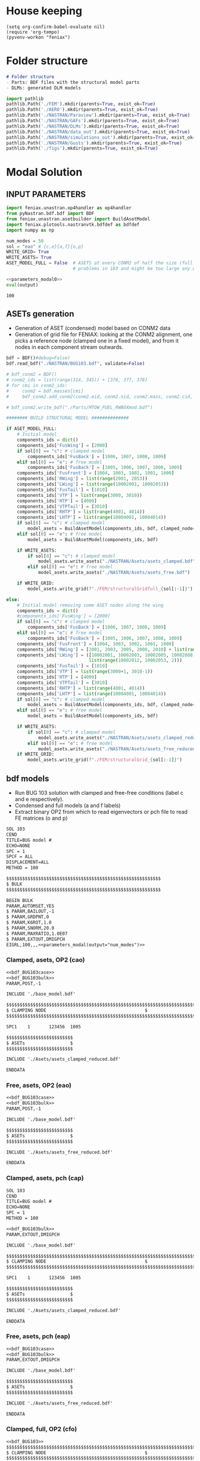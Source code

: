 * House keeping
#+begin_src elisp :results none
  (setq org-confirm-babel-evaluate nil)
  (require 'org-tempo)
  (pyvenv-workon "feniax")
#+end_src

* Folder structure
#+begin_src markdown :tangle "./README.md" :results none
  # Folder structure
  - Parts: BDF files with the structural model parts
  - DLMs: generated DLM models
#+end_src

#+begin_src python
  import pathlib
  pathlib.Path('./FEM').mkdir(parents=True, exist_ok=True)
  pathlib.Path('./AERO').mkdir(parents=True, exist_ok=True)  
  pathlib.Path('./NASTRAN/Paraview').mkdir(parents=True, exist_ok=True)
  pathlib.Path('./NASTRAN/GAFs').mkdir(parents=True, exist_ok=True)
  pathlib.Path('./NASTRAN/DLMs').mkdir(parents=True, exist_ok=True)
  pathlib.Path('./NASTRAN/data_out').mkdir(parents=True, exist_ok=True)
  pathlib.Path('./NASTRAN/simulations_out').mkdir(parents=True, exist_ok=True)
  pathlib.Path('./NASTRAN/Gusts').mkdir(parents=True, exist_ok=True)  
  pathlib.Path('./figs').mkdir(parents=True, exist_ok=True)  
  #+end_src

#+RESULTS:
: None

* Modal Solution
:PROPERTIES:
:header-args: :tangle ./modal_solution.py :session *pybug* :comments yes
:END:

** INPUT PARAMETERS
#+NAME: parameters_modal0
#+begin_src python :results none
  import feniax.unastran.op4handler as op4handler
  from pyNastran.bdf.bdf import BDF
  from feniax.unastran.asetbuilder import BuildAsetModel
  import feniax.plotools.nastranvtk.bdfdef as bdfdef
  import numpy as np

  num_modes = 50
  sol = "eao" # {c,e}{a,f}{o,p}
  WRITE_GRID= True
  WRITE_ASETS= True
  ASET_MODEL_FULL = False  # ASETS at every CONM2 of half the size (full model gives
                           # problems in 103 and might be too large any way)
#+end_src

#+NAME: parameters_modal
#+begin_src python :var output="num_modes" :results value :noweb yes :tangle no
  <<parameters_modal0>>
  eval(output)
#+end_src

#+RESULTS: parameters_modal
: 100

** ASETs generation

- Generation of ASET (condensed) model based on CONM2 data
- Generation of grid file for FENIAX: looking at the CONM2 alignment, one picks a reference node (clamped one in a fixed model), and from it nodes in each component stream outwards.
  
#+begin_src python  :results none
  bdf = BDF()#debug=False)
  bdf.read_bdf("./NASTRAN/BUG103.bdf", validate=False)

  # bdf_conm2 = BDF()
  # conm2_ids = list(range(314, 345)) + [376, 377, 378]
  # for cmi in conm2_ids:
  #     conm2 = bdf.masses[cmi]
  #     bdf_conm2.add_conm2(conm2.eid, conm2.nid, conm2.mass, conm2.cid, conm2.X, conm2.I)

  # bdf_conm2.write_bdf("./Parts/MTOW_FUEL_RWBOXmod.bdf")

  ######## BUILD STRUCTURAL MODEL ##############

  if ASET_MODEL_FULL:                         
      # Initial model
      components_ids = dict()
      components_ids['FusWing'] = [2000]
      if sol[0] == "c": # clamped model
          components_ids['FusBack'] = [1006, 1007, 1008, 1009]
      elif sol[0] == "e": # free model
          components_ids['FusBack'] = [1005, 1006, 1007, 1008, 1009]
      components_ids['FusFront'] = [1004, 1003, 1002, 1001, 1000]
      components_ids['RWing'] = list(range(2001, 2053))
      components_ids['LWing'] = list(range(10002001, 10002053))
      components_ids['FusTail'] = [1010]
      components_ids['VTP'] = list(range(3000, 3010))
      components_ids['HTP'] = [4000]
      components_ids['VTPTail'] = [3010]
      components_ids['RHTP'] = list(range(4001, 4014))
      components_ids['LHTP'] = list(range(10004001, 10004014))
      if sol[0] == "c": # clamped model
          model_asets = BuildAsetModel(components_ids, bdf, clamped_node=1005)
      elif sol[0] == "e": # free model
          model_asets = BuildAsetModel(components_ids, bdf)          

      if WRITE_ASETS:
          if sol[0] == "c": # clamped model
              model_asets.write_asets("./NASTRAN/Asets/asets_clamped.bdf")
          elif sol[0] == "e": # free model
              model_asets.write_asets("./NASTRAN/Asets/asets_free.bdf")

      if WRITE_GRID:
          model_asets.write_grid(f"./FEM/structuralGridfull_{sol[:-1]}")

  else:
      # Initial model removing some ASET nodes along the wing
      components_ids = dict()
      #components_ids['FusWing'] = [2000]
      if sol[0] == "c": # clamped model
          components_ids['FusBack'] = [1006, 1007, 1008, 1009]
      elif sol[0] == "e": # free model
          components_ids['FusBack'] = [1005, 1006, 1007, 1008, 1009]
      components_ids['FusFront'] = [1004, 1003, 1002, 1001, 1000]
      components_ids['RWing'] = [2001, 2003, 2005, 2008, 2010] + list(range(2012, 2053, 2))
      components_ids['LWing'] = ([10002001, 10002003, 10002005, 10002008, 10002010] +
                                 list(range(10002012, 10002053, 2)))
      components_ids['FusTail'] = [1010]
      components_ids['VTP'] = list(range(3000+1, 3010-1))
      components_ids['HTP'] = [4000]
      components_ids['VTPTail'] = [3010]
      components_ids['RHTP'] = list(range(4001, 4014))
      components_ids['LHTP'] = list(range(10004001, 10004014))
      if sol[0] == "c": # clamped model
          model_asets = BuildAsetModel(components_ids, bdf, clamped_node=1005)
      elif sol[0] == "e": # free model
          model_asets = BuildAsetModel(components_ids, bdf)

      if WRITE_ASETS:          
          if sol[0] == "c": # clamped model
              model_asets.write_asets("./NASTRAN/Asets/asets_clamped_reduced.bdf")
          elif sol[0] == "e": # free model
              model_asets.write_asets("./NASTRAN/Asets/asets_free_reduced.bdf")              
      if WRITE_GRID:
          model_asets.write_grid(f"./FEM/structuralGrid_{sol[:-1]}")
#+end_src

** bdf models
:PROPERTIES:
:header-args: :noweb yes :comments no
:END:

- Run BUG 103 solution with clamped and free-free conditions (label c and e respectively).
- Condensed and full models (a and f labels)
- Extract binary OP2 from which to read eigenvectors or pch file to read FE matrices (o and p)
  
#+NAME: bdf_BUG103case
#+begin_src org :tangle no 
  SOL 103
  CEND
  TITLE=BUG model #                                 
  ECHO=NONE                      	  
  SPC = 1
  SPCF = ALL
  DISPLACEMENT=ALL
  METHOD = 100
#+end_src
#+NAME: bdf_BUG103bulk
#+begin_src org :tangle no 
  $$$$$$$$$$$$$$$$$$$$$$$$$$$$$$$$$$$$$$$$$$$$$$$$$$$$$$$$$$
  $ BULK   						    
  $$$$$$$$$$$$$$$$$$$$$$$$$$$$$$$$$$$$$$$$$$$$$$$$$$$$$$$$$$

  BEGIN BULK
  PARAM,AUTOMSET,YES
  $ PARAM,BAILOUT,-1
  $ PARAM,GRDPNT,0                                          
  $ PARAM,K6ROT,1.0
  $ PARAM,SNORM,20.0
  $ PARAM,MAXRATIO,1.0E07
  $ PARAM,EXTOUT,DMIGPCH
  EIGRL,100,,,<<parameters_modal(output="num_modes")>>

#+end_src

*** Clamped, asets, OP2 (cao)
#+begin_src org :tangle "./NASTRAN/BUG103_cao.bdf"
  <<bdf_BUG103case>>
  <<bdf_BUG103bulk>>
  PARAM,POST,-1

  INCLUDE './base_model.bdf'

  $$$$$$$$$$$$$$$$$$$$$$$$$$$$$$$$$$$$$$$$$$$$$$$$$$$$$$$$$$$$$$$$$$$$$$$$$$$$$$$$$$$
  $ CLAMPING NODE								      $
  $$$$$$$$$$$$$$$$$$$$$$$$$$$$$$$$$$$$$$$$$$$$$$$$$$$$$$$$$$$$$$$$$$$$$$$$$$$$$$$$$$$

  SPC1    1       123456  1005

  $$$$$$$$$$$$$$$$$$$$$$$$$
  $ ASETs                 $
  $$$$$$$$$$$$$$$$$$$$$$$$$

  INCLUDE './Asets/asets_clamped_reduced.bdf'

  ENDDATA
#+end_src
*** Free, asets, OP2 (eao)
#+begin_src org :tangle "./NASTRAN/BUG103_eao.bdf" 
  <<bdf_BUG103case>>
  <<bdf_BUG103bulk>>
  PARAM,POST,-1

  INCLUDE './base_model.bdf'

  $$$$$$$$$$$$$$$$$$$$$$$$$
  $ ASETs                 $
  $$$$$$$$$$$$$$$$$$$$$$$$$

  INCLUDE './Asets/asets_free_reduced.bdf'

  ENDDATA
#+end_src
*** Clamped, asets, pch (cap)
#+begin_src org :tangle "./NASTRAN/BUG103_cap.bdf"
  SOL 103
  CEND
  TITLE=BUG model #                                 
  ECHO=NONE                      	  
  SPC = 1
  METHOD = 100

  <<bdf_BUG103bulk>>
  PARAM,EXTOUT,DMIGPCH

  INCLUDE './base_model.bdf'

  $$$$$$$$$$$$$$$$$$$$$$$$$$$$$$$$$$$$$$$$$$$$$$$$$$$$$$$$$$$$$$$$$$$$$$$$$$$$$$$$$$$
  $ CLAMPING NODE								      $
  $$$$$$$$$$$$$$$$$$$$$$$$$$$$$$$$$$$$$$$$$$$$$$$$$$$$$$$$$$$$$$$$$$$$$$$$$$$$$$$$$$$

  SPC1    1       123456  1005

  $$$$$$$$$$$$$$$$$$$$$$$$$
  $ ASETs                 $
  $$$$$$$$$$$$$$$$$$$$$$$$$

  INCLUDE './Asets/asets_clamped_reduced.bdf'

  ENDDATA
#+end_src
*** Free, asets, pch (eap)
#+begin_src org :tangle "./NASTRAN/BUG103_eap.bdf" 
  <<bdf_BUG103case>>
  <<bdf_BUG103bulk>>
  PARAM,EXTOUT,DMIGPCH

  INCLUDE './base_model.bdf'

  $$$$$$$$$$$$$$$$$$$$$$$$$
  $ ASETs                 $
  $$$$$$$$$$$$$$$$$$$$$$$$$

  INCLUDE './Asets/asets_free_reduced.bdf'

  ENDDATA
#+end_src
*** Clamped, full, OP2 (cfo)
#+begin_src org :tangle "./NASTRAN/BUG103_cfo.bdf" 
  <<bdf_BUG103>>  
  $$$$$$$$$$$$$$$$$$$$$$$$$$$$$$$$$$$$$$$$$$$$$$$$$$$$$$$$$$$$$$$$$$$$$$$$$$$$$$$$$$$
  $ CLAMPING NODE								      $
  $$$$$$$$$$$$$$$$$$$$$$$$$$$$$$$$$$$$$$$$$$$$$$$$$$$$$$$$$$$$$$$$$$$$$$$$$$$$$$$$$$$
  
  SPC1    1       123456  1005

  ENDDATA
#+end_src
*** Free, full, OP2 (efo)
#+begin_src org :tangle "./NASTRAN/BUG103_efo.bdf" 
  <<bdf_BUG103>>
  ENDDATA
#+end_src
** Run Nastran
Running Nastran using the tailored functions in run_nastra.sh which moves output files and checks for fatal errors.

#+begin_src bash :session shell1 :noweb yes :tangle run_modal.sh :results none
  cd NASTRAN
  source run_nastran.sh
  run_nastran BUG103_<<parameters_modal(output="sol")>>.bdf
  move_outputs BUG103_<<parameters_modal(output="sol")>>.bdf
#+end_src

** Build modes in OP4, map to ASETs and paraview plot
- Get the modal shapes of the full model from the OP2 file and write them in OP4 format (for use in aerodynamics).
- Plot the modes in Paraview. 
- If running a condensed model, pick the nodes where the asets are and save them to a file for use in FENIAX. To be sure there is no mismatch between aero matrices and modes (change of signs for instance).
  
#+begin_src python :results none  :noweb yes

  eigs, modes = op4handler.write_op4modes(f"./NASTRAN/simulations_out/BUG103_{sol}.bdf",
                                          num_modes,
                                          op4_name=f"./NASTRAN/data_out/Phi{num_modes}_{sol}",
                                          return_modes=True)
  bdf_file = f"./NASTRAN/BUG103_{sol}.bdf"
  bdf = BDF()
  bdf.read_bdf(bdf_file)
  node_ids = bdf.node_ids
  assert modes.shape[1] == len(node_ids), "the modes size does not match the node_ids"
  sorted_nodeids = sorted(node_ids)
  asets_ids = bdf.asets[0].node_ids
  asets_ids_sorted = sorted(asets_ids)
  asets_idsfull = np.array([sorted_nodeids.index(ai) for ai in asets_ids_sorted])
  asets_indexes = np.hstack([[6*i + j for j in range(6)] for i in asets_idsfull])
  #modes4simulations = modes[asets_indexes, :]
  SAVE = False
  if SAVE:
      np.save(f"./FEM/eigenvecs_{sol}{num_modes}.npy", modes4simulations.T)
      np.save(f"./FEM/eigenvals_{sol}{num_modes}.npy", eigs)
#+end_src

#+begin_src python :results none  :noweb yes
  modes = op4handler.read_data(f"./NASTRAN/data_out/Phi{num_modes}_{sol}.op4", "PHG")
  bdf_file = f"./NASTRAN/BUG103_{sol}.bdf"
  bdf = BDF()
  bdf.read_bdf(bdf_file)
  node_ids = bdf.node_ids
  assert len(modes)/6 == len(node_ids), "the modes size does not match the node_ids"
  sorted_nodeids = sorted(node_ids)
  asets_ids = bdf.asets[0].node_ids
  asets_ids_sorted = sorted(asets_ids)
  asets_idsfull = np.array([sorted_nodeids.index(ai) for ai in asets_ids_sorted])
  asets_indexes = np.hstack([[6*i + j for j in range(6)] for i in asets_idsfull])
  modes4simulations = modes[asets_indexes, :]
  SAVE = True
  if SAVE:
      np.save(f"./FEM/eigenvecs_{sol}{num_modes}.npy", modes4simulations)
      np.save(f"./FEM/eigenvals_{sol}{num_modes}.npy", eigs)
#+end_src

*** Plot VTK modes
Plot the modal shapes in Paraview
#+begin_src python
  op2_file = f"./NASTRAN/simulations_out/BUG103_{sol}.op2" 
  bdf_file = f"./NASTRAN/BUG103_{sol}.bdf"   
  bdfdef.vtkModes_fromop2(bdf_file,
                          op2_file,
                          scale = 100.,
                          modes2plot=list(range(num_modes)),
                          write_path=f"./paraview/Modes_{sol}/",
                          plot_ref=False)

  #bdfdef.vtkRef("./NASTRAN/Paraview/BUG_103cao.bdf")  # write full FE paraview
#+end_src

** Read pch
Read the pch file and save FE matrices to FEM folder

#+begin_src python :noweb yes
  import feniax.unastran.matrixbuilder as matrixbuilder
  soli = sol[:-1]
  id_list,stiffnessMatrix,massMatrix = matrixbuilder.read_pch(f"./NASTRAN/simulations_out/BUG103_{soli}p.pch")
  SAVE_FE = True
  if SAVE_FE:
      np.save(f"./FEM/Ka_{soli}.npy", stiffnessMatrix)
      np.save(f"./FEM/Ma_{soli}.npy", massMatrix)
  assert len(asets_indexes) == len(stiffnessMatrix), "the FE matrices size does not match the indexes used to build the aset modes from the full set"
#+end_src

#+RESULTS:

* DLM generation
  :PROPERTIES:
  :header-args: :session *pybug* :tangle ./dlm.py :comments yes
  :END:
** INPUT PARAMETERS
#+NAME: parameters_dlm0
#+begin_src python
  import json
  import feniax.unastran.aero as aero
  from pyNastran.bdf.bdf import BDF
  import numpy as np
  import feniax.unastran.op4handler as op4handler
  import feniax.aeromodal.panels as panels
  import feniax.plotools.grid
  import copy
  PRINT_CAEROS = True
  ######## Set discretisation MODEL ##############

  nchord_wing = 7
  nchord_htp = 7
  label_dlm = f"d1c{nchord_wing}"
  dlm_aeros = dict(RWing1=dict(nspan=2, nchord=nchord_wing),
               RWing2=dict(nspan=3, nchord=nchord_wing),
               RWing3=dict(nspan=9, nchord=nchord_wing),
               RWing4=dict(nspan=6, nchord=nchord_wing),
               RWing5=dict(nspan=4, nchord=nchord_wing),
               RHTP=dict(nspan=6, nchord=nchord_htp)
             )

  dlm_aeros["LWing1"] = copy.copy(dlm_aeros["RWing1"])
  dlm_aeros["LWing2"] = copy.copy(dlm_aeros["RWing2"])
  dlm_aeros["LWing3"] = copy.copy(dlm_aeros["RWing3"])
  dlm_aeros["LWing4"] = copy.copy(dlm_aeros["RWing4"])
  dlm_aeros["LWing5"] = copy.copy(dlm_aeros["RWing5"])
  dlm_aeros["LHTP"] = copy.copy(dlm_aeros["RHTP"])

  # CAEROS IDs in the original model (right side only)
  aeros2ids = dict(RWing1=3504001,
                   RWing2=3500001,
                   RWing3=3501001,
                   RWing4=3502001,
                   RWing5=3503001,
                   RHTP=3600001)

  with open(f"./NASTRAN/DLMs/input_{label_dlm}.json", "w") as fp:
      json.dump(dlm_aeros, fp)  # encode dict into JSON
#+end_src

#+RESULTS: parameters_dlm0

#+NAME: parameters_dlm
#+begin_src python :var output="num_modes" :results value :tangle no :noweb yes
  <<parameters_dlm0>>
  eval(output)
#+end_src

** Build
Build the aero model based on discretisation and the right-hand side aero built initially in BUGaero1.bdf
#+NAME: DLMbuild
#+begin_src python :results none

  # Read old model with right side of CAEROS
  bdfaero = BDF()#debug=False)
  bdfaero.read_bdf("./NASTRAN/BUGaero1.bdf", validate=False, punch=False)

  if PRINT_CAEROS:
      for ki, vi in bdfaero.caeros.items():
          print(f"*{ki}*-p1: {vi.p1}")
          print(f"*{ki}*-p4: {vi.p4}")
          print(f"*{ki}*-x12: {vi.x12}")
          print(f"*{ki}*-x43: {vi.x43}")

  # copy info from old model
  for ki, i in aeros2ids.items():
      dlm_aeros[ki]['p1'] = bdfaero.caeros[i].p1
      dlm_aeros[ki]['p4'] = bdfaero.caeros[i].p4
      dlm_aeros[ki]['x12'] = bdfaero.caeros[i].x12
      dlm_aeros[ki]['x43'] = bdfaero.caeros[i].x43
      ki_l=('L'+ki[1:])
      # symmetry to left side
      dlm_aeros[ki_l]['p1'] = bdfaero.caeros[i].p1*np.array([1.,-1.,1.])
      dlm_aeros[ki_l]['p4'] = bdfaero.caeros[i].p4*np.array([1.,-1.,1.])
      dlm_aeros[ki_l]['x12'] = bdfaero.caeros[i].x12
      dlm_aeros[ki_l]['x43'] = bdfaero.caeros[i].x43

  dlm_aeros['RWing1']['set1x'] = [1004, 2001] 
  dlm_aeros['RWing2']['set1x'] = [2003, 2005, 2008, 2010] 
  dlm_aeros['RWing3']['set1x'] = list(range(2012, 2030, 2))
  dlm_aeros['RWing4']['set1x'] = list(range(2030, 2044, 2))
  dlm_aeros['RWing5']['set1x'] = list(range(2044,2053, 2))
  dlm_aeros['RHTP']['set1x'] = list(range(4000, 4014))
  #####
  dlm_aeros['LWing1']['set1x'] = [1004, 10002001] 
  dlm_aeros['LWing2']['set1x'] = [10002003, 10002005, 10002008, 10002010] 
  dlm_aeros['LWing3']['set1x'] = list(range(10002012, 10002030, 2))
  dlm_aeros['LWing4']['set1x'] = list(range(10002030, 10002044, 2))
  dlm_aeros['LWing5']['set1x'] = list(range(10002044,10002053, 2))
  dlm_aeros['LHTP']['set1x'] = [4000]+list(range(10004001, 10004014))

  dlm = aero.GenDLMPanels.from_dict(dlm_aeros) # pass your dictionary with DLM model
  dlm.build_model()
  dlm.model.write_bdf(f"./NASTRAN/DLMs/{label_dlm}.bdf") # write the bdf file
  dlm.save_yaml(f"./NASTRAN/DLMs/model_{label_dlm}.bdf") # write the bdf file

#+end_src

** Paraview postprocessing

Old method: build panel coordinates out of corner points 
#+NAME: DLMparaview
#+begin_src python :results none :tangle no
  grid = panels.caero2grid(dlm.components, dlm.caero1) # build grid from dlm model
  gridmesh = panels.build_gridmesh(grid, label_dlm, save_dir=f"./paraview/aero{label_dlm}")  #  write paraview mesh
#+end_src

Use pynastran via get_collocation. Note: should push fix to pyNastran
#+NAME: DLM
#+begin_src python :results none

  dlmgrid = aero.GenDLMGrid(dlm.model)
  dlmgrid.plot_pyvista(f"./paraview/dlm{label_dlm}")
  collocationpoints = dlmgrid.get_collocation()
  np.save(f"./AERO/Collocation_{label_dlm}.npy", collocationpoints)
  #bdfdef.vtkRef("./NASTRAN/Paraview/BUG_103cao.bdf")  # write full FE paraview
#+end_src

Alternative: export to cquads and use old codes
#+begin_src python :results none
  import pyNastran.bdf.mesh_utils.export_caero_mesh
  #importlib.reload(pyNastran.bdf.mesh_utils.export_caero_mesh)

  cquadaero_file = f"./NASTRAN/data_out/caero{label_dlm}.bdf"
  pyNastran.bdf.mesh_utils.export_caero_mesh.export_caero_mesh(dlm.model,
                                                               cquadaero_file)
  control_nodes = aero.dlm_control_nodes(cquadaero_file)
  np.save(f"./AERO/Collocation_{label_dlm}.npy", collocationpoints)
  #np.save(f"./AERO/Collocation_{label_dlm}.npy", collocationpoints)
  #bdfdef.vtkRef("./NASTRAN/Paraview/BUG_103cao.bdf")  # write full FE paraview
#+end_src


** Dihedral extraction
Basically extracting the value of  for the normal of each panel that needs to be multiplied by 
*** bdf models
:PROPERTIES:
:header-args: :comments no :noweb yes
:END:

#+NAME: DummyGust
#+begin_src org :tangle ./NASTRAN/Gusts/DummyGust.bdf 
  TLOAD1  100     99999999                1       
  DLOAD   1       1.      1.      100     
  GUST    10      1       0.01469 0.      68.06   
  TABLED1 1       +       
          0.0     0.0     0.01    0.12878 0.02    0.50804 0.03    1.11695 
          0.04    1.92203 0.05    2.87905 0.06    3.93542 0.07    5.03308 
          0.08    6.11171 0.09    7.11204 0.1     7.97909 0.11    8.66521 
          0.12    9.13270 0.13    9.35588 0.14    9.32247 0.15    9.03431 
          0.16    8.50723 0.17    7.77021 0.18    6.86374 0.19    5.83764 
          0.2     4.74830 0.21    3.65557 0.22    2.61952 0.23    1.69708 
          0.24    0.93893 0.25    0.38675 0.26    0.07087 0.27    0.0     
          0.28    0.0     0.29    0.0     0.3     0.0     0.31    0.0     
          0.32    0.0     0.33    0.0     0.34    0.0     0.35    0.0     
          0.36    0.0     0.37    0.0     0.38    0.0     0.39    0.0     
          0.4     0.0     0.41    0.0     0.42    0.0     0.43    0.0     
          0.44    0.0     0.45    0.0     0.46    0.0     0.47    0.0     
          0.48    0.0     0.49    0.0     0.5     0.0     0.51    0.0     
          0.52    0.0     0.53    0.0     0.54    0.0     0.55    0.0     
          0.56    0.0     0.57    0.0     0.58    0.0     0.59    0.0     
          0.6     0.0     0.61    0.0     0.62    0.0     0.63    0.0     
          0.64    0.0     0.65    0.0     0.66    0.0     0.67    0.0     
          0.68    0.0     0.69    0.0     0.7     0.0     0.71    0.0     
          0.72    0.0     0.73    0.0     0.74    0.0     0.75    0.0     
          0.76    0.0     0.77    0.0     0.78    0.0     0.79    0.0     
          0.8     0.0     0.81    0.0     0.82    0.0     0.83    0.0     
          0.84    0.0     0.85    0.0     0.86    0.0     0.87    0.0     
          0.88    0.0     0.89    0.0     0.9     0.0     0.91    0.0     
          0.92    0.0     0.93    0.0     0.94    0.0     0.95    0.0     
          0.96    0.0     0.97    0.0     0.98    0.0     0.99    0.0     
          1.0     0.0     1.01    0.0     1.02    0.0     1.03    0.0     
          1.04    0.0     1.05    0.0     1.06    0.0     1.07    0.0     
          1.08    0.0     1.09    0.0     1.1     0.0     1.11    0.0     
          1.12    0.0     1.13    0.0     1.14    0.0     1.15    0.0     
          1.16    0.0     1.17    0.0     1.18    0.0     1.19    0.0     
          1.2     0.0     1.21    0.0     1.22    0.0     1.23    0.0     
          1.24    0.0     1.25    0.0     1.26    0.0     1.27    0.0     
          1.28    0.0     1.29    0.0     1.3     0.0     1.31    0.0     
          1.32    0.0     1.33    0.0     1.34    0.0     1.35    0.0     
          1.36    0.0     1.37    0.0     1.38    0.0     1.39    0.0     
          1.4     0.0     1.41    0.0     1.42    0.0     1.43    0.0     
          1.44    0.0     1.45    0.0     1.46    0.0     1.47    0.0     
          1.48    0.0     1.49    0.0     1.5     0.0     1.51    0.0     
          1.52    0.0     1.53    0.0     1.54    0.0     1.55    0.0     
          1.56    0.0     1.57    0.0     1.58    0.0     1.59    0.0     
          1.6     0.0     1.61    0.0     1.62    0.0     1.63    0.0     
          1.64    0.0     1.65    0.0     1.66    0.0     1.67    0.0     
          1.68    0.0     1.69    0.0     1.7     0.0     1.71    0.0     
          1.72    0.0     1.73    0.0     1.74    0.0     1.75    0.0     
          1.76    0.0     1.77    0.0     1.78    0.0     1.79    0.0     
          1.8     0.0     1.81    0.0     1.82    0.0     1.83    0.0     
          1.84    0.0     1.85    0.0     1.86    0.0     1.87    0.0     
          1.88    0.0     1.89    0.0     1.9     0.0     1.91    0.0     
          1.92    0.0     1.93    0.0     1.94    0.0     1.95    0.0     
          1.96    0.0     1.97    0.0     1.98    0.0     1.99    0.0     
          2.0     0.0     2.01    0.0     2.02    0.0     2.03    0.0     
          2.04    0.0     2.05    0.0     2.06    0.0     2.07    0.0     
          2.08    0.0     2.09    0.0     2.1     0.0     2.11    0.0     
          2.12    0.0     2.13    0.0     2.14    0.0     2.15    0.0     
          2.16    0.0     2.17    0.0     2.18    0.0     2.19    0.0     
          2.2     0.0     2.21    0.0     2.22    0.0     2.23    0.0     
          2.24    0.0     2.25    0.0     2.26    0.0     2.27    0.0     
          2.28    0.0     2.29    0.0     2.3     0.0     2.31    0.0     
          2.32    0.0     2.33    0.0     2.34    0.0     2.35    0.0     
          2.36    0.0     2.37    0.0     2.38    0.0     2.39    0.0     
          2.4     0.0     2.41    0.0     2.42    0.0     2.43    0.0     
          2.44    0.0     2.45    0.0     2.46    0.0     2.47    0.0     
          2.48    0.0     2.49    0.0     2.5     0.0     2.51    0.0     
          2.52    0.0     2.53    0.0     2.54    0.0     2.55    0.0     
          2.56    0.0     2.57    0.0     2.58    0.0     2.59    0.0     
          2.6     0.0     2.61    0.0     2.62    0.0     2.63    0.0     
          2.64    0.0     2.65    0.0     2.66    0.0     2.67    0.0     
          2.68    0.0     2.69    0.0     2.7     0.0     2.71    0.0     
          2.72    0.0     2.73    0.0     2.74    0.0     2.75    0.0     
          2.76    0.0     2.77    0.0     2.78    0.0     2.79    0.0     
          2.8     0.0     2.81    0.0     2.82    0.0     2.83    0.0     
          2.84    0.0     2.85    0.0     2.86    0.0     2.87    0.0     
          2.88    0.0     2.89    0.0     2.9     0.0     2.91    0.0     
          2.92    0.0     2.93    0.0     2.94    0.0     2.95    0.0     
          2.96    0.0     2.97    0.0     2.98    0.0     2.99    0.0     
          3.0     0.0     3.01    0.0     3.02    0.0     3.03    0.0     
          3.04    0.0     3.05    0.0     3.06    0.0     3.07    0.0     
          3.08    0.0     3.09    0.0     3.1     0.0     3.11    0.0     
          3.12    0.0     3.13    0.0     3.14    0.0     3.15    0.0     
          3.16    0.0     3.17    0.0     3.18    0.0     3.19    0.0     
          3.2     0.0     3.21    0.0     3.22    0.0     3.23    0.0     
          3.24    0.0     3.25    0.0     3.26    0.0     3.27    0.0     
          3.28    0.0     3.29    0.0     3.3     0.0     3.31    0.0     
          3.32    0.0     3.33    0.0     3.34    0.0     3.35    0.0     
          3.36    0.0     3.37    0.0     3.38    0.0     3.39    0.0     
          3.4     0.0     3.41    0.0     3.42    0.0     3.43    0.0     
          3.44    0.0     3.45    0.0     3.46    0.0     3.47    0.0     
          3.48    0.0     3.49    0.0     3.5     0.0     3.51    0.0     
          3.52    0.0     3.53    0.0     3.54    0.0     3.55    0.0     
          3.56    0.0     3.57    0.0     3.58    0.0     3.59    0.0     
          3.6     0.0     3.61    0.0     3.62    0.0     3.63    0.0     
          3.64    0.0     3.65    0.0     3.66    0.0     3.67    0.0     
          3.68    0.0     3.69    0.0     3.7     0.0     3.71    0.0     
          3.72    0.0     3.73    0.0     3.74    0.0     3.75    0.0     
          3.76    0.0     3.77    0.0     3.78    0.0     3.79    0.0     
          3.8     0.0     3.81    0.0     3.82    0.0     3.83    0.0     
          3.84    0.0     3.85    0.0     3.86    0.0     3.87    0.0     
          3.88    0.0     3.89    0.0     3.9     0.0     3.91    0.0     
          3.92    0.0     3.93    0.0     3.94    0.0     3.95    0.0     
          3.96    0.0     3.97    0.0     3.98    0.0     3.99    0.0     
          4.0     0.0     4.01    0.0     4.02    0.0     4.03    0.0     
          4.04    0.0     4.05    0.0     4.06    0.0     4.07    0.0     
          4.08    0.0     4.09    0.0     4.1     0.0     4.11    0.0     
          4.12    0.0     4.13    0.0     4.14    0.0     4.15    0.0     
          4.16    0.0     4.17    0.0     4.18    0.0     4.19    0.0     
          4.2     0.0     4.21    0.0     4.22    0.0     4.23    0.0     
          4.24    0.0     4.25    0.0     4.26    0.0     4.27    0.0     
          4.28    0.0     4.29    0.0     4.3     0.0     4.31    0.0     
          4.32    0.0     4.33    0.0     4.34    0.0     4.35    0.0     
          4.36    0.0     4.37    0.0     4.38    0.0     4.39    0.0     
          4.4     0.0     4.41    0.0     4.42    0.0     4.43    0.0     
          4.44    0.0     4.45    0.0     4.46    0.0     4.47    0.0     
          4.48    0.0     4.49    0.0     4.5     0.0     4.51    0.0     
          4.52    0.0     4.53    0.0     4.54    0.0     4.55    0.0     
          4.56    0.0     4.57    0.0     4.58    0.0     4.59    0.0     
          4.6     0.0     4.61    0.0     4.62    0.0     4.63    0.0     
          4.64    0.0     4.65    0.0     4.66    0.0     4.67    0.0     
          4.68    0.0     4.69    0.0     4.7     0.0     4.71    0.0     
          4.72    0.0     4.73    0.0     4.74    0.0     4.75    0.0     
          4.76    0.0     4.77    0.0     4.78    0.0     4.79    0.0     
          4.8     0.0     4.81    0.0     4.82    0.0     4.83    0.0     
          4.84    0.0     4.85    0.0     4.86    0.0     4.87    0.0     
          4.88    0.0     4.89    0.0     4.9     0.0     4.91    0.0     
          4.92    0.0     4.93    0.0     4.94    0.0     4.95    0.0     
          4.96    0.0     4.97    0.0     4.98    0.0     4.99    0.0     
          5.0     0.0     5.01    0.0     5.02    0.0     5.03    0.0     
          5.04    0.0     5.05    0.0     5.06    0.0     5.07    0.0     
          5.08    0.0     5.09    0.0     5.1     0.0     5.11    0.0     
          5.12    0.0     5.13    0.0     5.14    0.0     5.15    0.0     
          5.16    0.0     5.17    0.0     5.18    0.0     5.19    0.0     
          5.2     0.0     5.21    0.0     5.22    0.0     5.23    0.0     
          5.24    0.0     5.25    0.0     5.26    0.0     5.27    0.0     
          5.28    0.0     5.29    0.0     5.3     0.0     5.31    0.0     
          5.32    0.0     5.33    0.0     5.34    0.0     5.35    0.0     
          5.36    0.0     5.37    0.0     5.38    0.0     5.39    0.0     
          5.4     0.0     5.41    0.0     5.42    0.0     5.43    0.0     
          5.44    0.0     5.45    0.0     5.46    0.0     5.47    0.0     
          5.48    0.0     5.49    0.0     5.5     0.0     5.51    0.0     
          5.52    0.0     5.53    0.0     5.54    0.0     5.55    0.0     
          5.56    0.0     5.57    0.0     5.58    0.0     5.59    0.0     
          5.6     0.0     5.61    0.0     5.62    0.0     5.63    0.0     
          5.64    0.0     5.65    0.0     5.66    0.0     5.67    0.0     
          5.68    0.0     5.69    0.0     5.7     0.0     5.71    0.0     
          5.72    0.0     5.73    0.0     5.74    0.0     5.75    0.0     
          5.76    0.0     5.77    0.0     5.78    0.0     5.79    0.0     
          5.8     0.0     5.81    0.0     5.82    0.0     5.83    0.0     
          5.84    0.0     5.85    0.0     5.86    0.0     5.87    0.0     
          5.88    0.0     5.89    0.0     5.9     0.0     5.91    0.0     
          5.92    0.0     5.93    0.0     5.94    0.0     5.95    0.0     
          5.96    0.0     5.97    0.0     5.98    0.0     5.99    0.0     
          6.0     0.0     6.01    0.0     6.02    0.0     6.03    0.0     
          6.04    0.0     6.05    0.0     6.06    0.0     6.07    0.0     
          6.08    0.0     6.09    0.0     6.1     0.0     6.11    0.0     
          6.12    0.0     6.13    0.0     6.14    0.0     6.15    0.0     
          6.16    0.0     6.17    0.0     6.18    0.0     6.19    0.0     
          6.2     0.0     6.21    0.0     6.22    0.0     6.23    0.0     
          6.24    0.0     6.25    0.0     6.26    0.0     6.27    0.0     
          6.28    0.0     6.29    0.0     6.3     0.0     6.31    0.0     
          6.32    0.0     6.33    0.0     6.34    0.0     6.35    0.0     
          6.36    0.0     6.37    0.0     6.38    0.0     6.39    0.0     
          6.4     0.0     6.41    0.0     6.42    0.0     6.43    0.0     
          6.44    0.0     6.45    0.0     6.46    0.0     6.47    0.0     
          6.48    0.0     6.49    0.0     6.5     0.0     6.51    0.0     
          6.52    0.0     6.53    0.0     6.54    0.0     6.55    0.0     
          6.56    0.0     6.57    0.0     6.58    0.0     6.59    0.0     
          6.6     0.0     6.61    0.0     6.62    0.0     6.63    0.0     
          6.64    0.0     6.65    0.0     6.66    0.0     6.67    0.0     
          6.68    0.0     6.69    0.0     6.7     0.0     6.71    0.0     
          6.72    0.0     6.73    0.0     6.74    0.0     6.75    0.0     
          6.76    0.0     6.77    0.0     6.78    0.0     6.79    0.0     
          6.8     0.0     6.81    0.0     6.82    0.0     6.83    0.0     
          6.84    0.0     6.85    0.0     6.86    0.0     6.87    0.0     
          6.88    0.0     6.89    0.0     6.9     0.0     6.91    0.0     
          6.92    0.0     6.93    0.0     6.94    0.0     6.95    0.0     
          6.96    0.0     6.97    0.0     6.98    0.0     6.99    0.0     
          7.0     0.0     7.01    0.0     7.02    0.0     7.03    0.0     
          7.04    0.0     7.05    0.0     7.06    0.0     7.07    0.0     
          7.08    0.0     7.09    0.0     7.1     0.0     7.11    0.0     
          7.12    0.0     7.13    0.0     7.14    0.0     7.15    0.0     
          7.16    0.0     7.17    0.0     7.18    0.0     7.19    0.0     
          7.2     0.0     7.21    0.0     7.22    0.0     7.23    0.0     
          7.24    0.0     7.25    0.0     7.26    0.0     7.27    0.0     
          7.28    0.0     7.29    0.0     7.3     0.0     7.31    0.0     
          7.32    0.0     7.33    0.0     7.34    0.0     7.35    0.0     
          7.36    0.0     7.37    0.0     7.38    0.0     7.39    0.0     
          7.4     0.0     7.41    0.0     7.42    0.0     7.43    0.0     
          7.44    0.0     7.45    0.0     7.46    0.0     7.47    0.0     
          7.48    0.0     7.49    0.0     7.5     0.0     7.51    0.0     
          7.52    0.0     7.53    0.0     7.54    0.0     7.55    0.0     
          7.56    0.0     7.57    0.0     7.58    0.0     7.59    0.0     
          7.6     0.0     7.61    0.0     7.62    0.0     7.63    0.0     
          7.64    0.0     7.65    0.0     7.66    0.0     7.67    0.0     
          7.68    0.0     7.69    0.0     7.7     0.0     7.71    0.0     
          7.72    0.0     7.73    0.0     7.74    0.0     7.75    0.0     
          7.76    0.0     7.77    0.0     7.78    0.0     7.79    0.0     
          7.8     0.0     7.81    0.0     7.82    0.0     7.83    0.0     
          7.84    0.0     7.85    0.0     7.86    0.0     7.87    0.0     
          7.88    0.0     7.89    0.0     7.9     0.0     7.91    0.0     
          7.92    0.0     7.93    0.0     7.94    0.0     7.95    0.0     
          7.96    0.0     7.97    0.0     7.98    0.0     7.99    0.0     
          8.0     0.0     8.01    0.0     8.02    0.0     8.03    0.0     
          8.04    0.0     8.05    0.0     8.06    0.0     8.07    0.0     
          8.08    0.0     8.09    0.0     8.1     0.0     8.11    0.0     
          8.12    0.0     8.13    0.0     8.14    0.0     8.15    0.0     
          8.16    0.0     8.17    0.0     8.18    0.0     8.19    0.0     
          8.2     0.0     8.21    0.0     8.22    0.0     8.23    0.0     
          8.24    0.0     8.25    0.0     8.26    0.0     8.27    0.0     
          8.28    0.0     8.29    0.0     8.3     0.0     8.31    0.0     
          8.32    0.0     8.33    0.0     8.34    0.0     8.35    0.0     
          8.36    0.0     8.37    0.0     8.38    0.0     8.39    0.0     
          8.4     0.0     8.41    0.0     8.42    0.0     8.43    0.0     
          8.44    0.0     8.45    0.0     8.46    0.0     8.47    0.0     
          8.48    0.0     8.49    0.0     8.5     0.0     8.51    0.0     
          8.52    0.0     8.53    0.0     8.54    0.0     8.55    0.0     
          8.56    0.0     8.57    0.0     8.58    0.0     8.59    0.0     
          8.6     0.0     8.61    0.0     8.62    0.0     8.63    0.0     
          8.64    0.0     8.65    0.0     8.66    0.0     8.67    0.0     
          8.68    0.0     8.69    0.0     8.7     0.0     8.71    0.0     
          8.72    0.0     8.73    0.0     8.74    0.0     8.75    0.0     
          8.76    0.0     8.77    0.0     8.78    0.0     8.79    0.0     
          8.8     0.0     8.81    0.0     8.82    0.0     8.83    0.0     
          8.84    0.0     8.85    0.0     8.86    0.0     8.87    0.0     
          8.88    0.0     8.89    0.0     8.9     0.0     8.91    0.0     
          8.92    0.0     8.93    0.0     8.94    0.0     8.95    0.0     
          8.96    0.0     8.97    0.0     8.98    0.0     8.99    0.0     
          9.0     0.0     9.01    0.0     9.02    0.0     9.03    0.0     
          9.04    0.0     9.05    0.0     9.06    0.0     9.07    0.0     
          9.08    0.0     9.09    0.0     9.1     0.0     9.11    0.0     
          9.12    0.0     9.13    0.0     9.14    0.0     9.15    0.0     
          9.16    0.0     9.17    0.0     9.18    0.0     9.19    0.0     
          9.2     0.0     9.21    0.0     9.22    0.0     9.23    0.0     
          9.24    0.0     9.25    0.0     9.26    0.0     9.27    0.0     
          9.28    0.0     9.29    0.0     9.3     0.0     9.31    0.0     
          9.32    0.0     9.33    0.0     9.34    0.0     9.35    0.0     
          9.36    0.0     9.37    0.0     9.38    0.0     9.39    0.0     
          9.4     0.0     9.41    0.0     9.42    0.0     9.43    0.0     
          9.44    0.0     9.45    0.0     9.46    0.0     9.47    0.0     
          9.48    0.0     9.49    0.0     9.5     0.0     9.51    0.0     
          9.52    0.0     9.53    0.0     9.54    0.0     9.55    0.0     
          9.56    0.0     9.57    0.0     9.58    0.0     9.59    0.0     
          9.6     0.0     9.61    0.0     9.62    0.0     9.63    0.0     
          9.64    0.0     9.65    0.0     9.66    0.0     9.67    0.0     
          9.68    0.0     9.69    0.0     9.7     0.0     9.71    0.0     
          9.72    0.0     9.73    0.0     9.74    0.0     9.75    0.0     
          9.76    0.0     9.77    0.0     9.78    0.0     9.79    0.0     
          9.8     0.0     9.81    0.0     9.82    0.0     9.83    0.0     
          9.84    0.0     9.85    0.0     9.86    0.0     9.87    0.0     
          9.88    0.0     9.89    0.0     9.9     0.0     9.91    0.0     
          9.92    0.0     9.93    0.0     9.94    0.0     9.95    0.0     
          9.96    0.0     9.97    0.0     9.98    0.0     9.99    0.0     
          10.0    0.0     10.01   -0.2575 10.02   -1.0160 10.03   -2.2339 
          10.04   -3.8440 10.05   -5.7581 10.06   -7.8708 10.07   -10.066 
          10.08   -12.223 10.09   -14.224 10.1    -15.958 10.11   -17.330 
          10.12   -18.265 10.13   -18.711 10.14   -18.644 10.15   -18.068 
          10.16   -17.014 10.17   -15.540 10.18   -13.727 10.19   -11.675 
          10.2    -9.4966 10.21   -7.3111 10.22   -5.2390 10.23   -3.3941 
          10.24   -1.8778 10.25   -0.7735 10.26   -0.1417 10.27   0.0     
          10.28   0.0     10.29   0.0     10.3    0.0     10.31   0.0     
          10.32   0.0     10.33   0.0     10.34   0.0     10.35   0.0     
          10.36   0.0     10.37   0.0     10.38   0.0     10.39   0.0     
          10.4    0.0     10.41   0.0     10.42   0.0     10.43   0.0     
          10.44   0.0     10.45   0.0     10.46   0.0     10.47   0.0     
          10.48   0.0     10.49   0.0     10.5    0.0     10.51   0.0     
          10.52   0.0     10.53   0.0     10.54   0.0     10.55   0.0     
          10.56   0.0     10.57   0.0     10.58   0.0     10.59   0.0     
          10.6    0.0     10.61   0.0     10.62   0.0     10.63   0.0     
          10.64   0.0     10.65   0.0     10.66   0.0     10.67   0.0     
          10.68   0.0     10.69   0.0     10.7    0.0     10.71   0.0     
          10.72   0.0     10.73   0.0     10.74   0.0     10.75   0.0     
          10.76   0.0     10.77   0.0     10.78   0.0     10.79   0.0     
          10.8    0.0     10.81   0.0     10.82   0.0     10.83   0.0     
          10.84   0.0     10.85   0.0     10.86   0.0     10.87   0.0     
          10.88   0.0     10.89   0.0     10.9    0.0     10.91   0.0     
          10.92   0.0     10.93   0.0     10.94   0.0     10.95   0.0     
          10.96   0.0     10.97   0.0     10.98   0.0     10.99   0.0     
          11.0    0.0     11.01   0.0     11.02   0.0     11.03   0.0     
          11.04   0.0     11.05   0.0     11.06   0.0     11.07   0.0     
          11.08   0.0     11.09   0.0     11.1    0.0     11.11   0.0     
          11.12   0.0     11.13   0.0     11.14   0.0     11.15   0.0     
          11.16   0.0     11.17   0.0     11.18   0.0     11.19   0.0     
          11.2    0.0     11.21   0.0     11.22   0.0     11.23   0.0     
          11.24   0.0     11.25   0.0     11.26   0.0     11.27   0.0     
          11.28   0.0     11.29   0.0     11.3    0.0     11.31   0.0     
          11.32   0.0     11.33   0.0     11.34   0.0     11.35   0.0     
          11.36   0.0     11.37   0.0     11.38   0.0     11.39   0.0     
          11.4    0.0     11.41   0.0     11.42   0.0     11.43   0.0     
          11.44   0.0     11.45   0.0     11.46   0.0     11.47   0.0     
          11.48   0.0     11.49   0.0     11.5    0.0     11.51   0.0     
          11.52   0.0     11.53   0.0     11.54   0.0     11.55   0.0     
          11.56   0.0     11.57   0.0     11.58   0.0     11.59   0.0     
          11.6    0.0     11.61   0.0     11.62   0.0     11.63   0.0     
          11.64   0.0     11.65   0.0     11.66   0.0     11.67   0.0     
          11.68   0.0     11.69   0.0     11.7    0.0     11.71   0.0     
          11.72   0.0     11.73   0.0     11.74   0.0     11.75   0.0     
          11.76   0.0     11.77   0.0     11.78   0.0     11.79   0.0     
          11.8    0.0     11.81   0.0     11.82   0.0     11.83   0.0     
          11.84   0.0     11.85   0.0     11.86   0.0     11.87   0.0     
          11.88   0.0     11.89   0.0     11.9    0.0     11.91   0.0     
          11.92   0.0     11.93   0.0     11.94   0.0     11.95   0.0     
          11.96   0.0     11.97   0.0     11.98   0.0     11.99   0.0     
          12.0    0.0     12.01   0.0     12.02   0.0     12.03   0.0     
          12.04   0.0     12.05   0.0     12.06   0.0     12.07   0.0     
          12.08   0.0     12.09   0.0     12.1    0.0     12.11   0.0     
          12.12   0.0     12.13   0.0     12.14   0.0     12.15   0.0     
          12.16   0.0     12.17   0.0     12.18   0.0     12.19   0.0     
          12.2    0.0     12.21   0.0     12.22   0.0     12.23   0.0     
          12.24   0.0     12.25   0.0     12.26   0.0     12.27   0.0     
          12.28   0.0     12.29   0.0     12.3    0.0     12.31   0.0     
          12.32   0.0     12.33   0.0     12.34   0.0     12.35   0.0     
          12.36   0.0     12.37   0.0     12.38   0.0     12.39   0.0     
          12.4    0.0     12.41   0.0     12.42   0.0     12.43   0.0     
          12.44   0.0     12.45   0.0     12.46   0.0     12.47   0.0     
          12.48   0.0     12.49   0.0     12.5    0.0     12.51   0.0     
          12.52   0.0     12.53   0.0     12.54   0.0     12.55   0.0     
          12.56   0.0     12.57   0.0     12.58   0.0     12.59   0.0     
          12.6    0.0     12.61   0.0     12.62   0.0     12.63   0.0     
          12.64   0.0     12.65   0.0     12.66   0.0     12.67   0.0     
          12.68   0.0     12.69   0.0     12.7    0.0     12.71   0.0     
          12.72   0.0     12.73   0.0     12.74   0.0     12.75   0.0     
          12.76   0.0     12.77   0.0     12.78   0.0     12.79   0.0     
          12.8    0.0     12.81   0.0     12.82   0.0     12.83   0.0     
          12.84   0.0     12.85   0.0     12.86   0.0     12.87   0.0     
          12.88   0.0     12.89   0.0     12.9    0.0     12.91   0.0     
          12.92   0.0     12.93   0.0     12.94   0.0     12.95   0.0     
          12.96   0.0     12.97   0.0     12.98   0.0     12.99   0.0     
          13.0    0.0     13.01   0.0     13.02   0.0     13.03   0.0     
          13.04   0.0     13.05   0.0     13.06   0.0     13.07   0.0     
          13.08   0.0     13.09   0.0     13.1    0.0     13.11   0.0     
          13.12   0.0     13.13   0.0     13.14   0.0     13.15   0.0     
          13.16   0.0     13.17   0.0     13.18   0.0     13.19   0.0     
          13.2    0.0     13.21   0.0     13.22   0.0     13.23   0.0     
          13.24   0.0     13.25   0.0     13.26   0.0     13.27   0.0     
          13.28   0.0     13.29   0.0     13.3    0.0     13.31   0.0     
          13.32   0.0     13.33   0.0     13.34   0.0     13.35   0.0     
          13.36   0.0     13.37   0.0     13.38   0.0     13.39   0.0     
          13.4    0.0     13.41   0.0     13.42   0.0     13.43   0.0     
          13.44   0.0     13.45   0.0     13.46   0.0     13.47   0.0     
          13.48   0.0     13.49   0.0     13.5    0.0     13.51   0.0     
          13.52   0.0     13.53   0.0     13.54   0.0     13.55   0.0     
          13.56   0.0     13.57   0.0     13.58   0.0     13.59   0.0     
          13.6    0.0     13.61   0.0     13.62   0.0     13.63   0.0     
          13.64   0.0     13.65   0.0     13.66   0.0     13.67   0.0     
          13.68   0.0     13.69   0.0     13.7    0.0     13.71   0.0     
          13.72   0.0     13.73   0.0     13.74   0.0     13.75   0.0     
          13.76   0.0     13.77   0.0     13.78   0.0     13.79   0.0     
          13.8    0.0     13.81   0.0     13.82   0.0     13.83   0.0     
          13.84   0.0     13.85   0.0     13.86   0.0     13.87   0.0     
          13.88   0.0     13.89   0.0     13.9    0.0     13.91   0.0     
          13.92   0.0     13.93   0.0     13.94   0.0     13.95   0.0     
          13.96   0.0     13.97   0.0     13.98   0.0     13.99   0.0     
          14.0    0.0     14.01   0.0     14.02   0.0     14.03   0.0     
          14.04   0.0     14.05   0.0     14.06   0.0     14.07   0.0     
          14.08   0.0     14.09   0.0     14.1    0.0     14.11   0.0     
          14.12   0.0     14.13   0.0     14.14   0.0     14.15   0.0     
          14.16   0.0     14.17   0.0     14.18   0.0     14.19   0.0     
          14.2    0.0     14.21   0.0     14.22   0.0     14.23   0.0     
          14.24   0.0     14.25   0.0     14.26   0.0     14.27   0.0     
          14.28   0.0     14.29   0.0     14.3    0.0     14.31   0.0     
          14.32   0.0     14.33   0.0     14.34   0.0     14.35   0.0     
          14.36   0.0     14.37   0.0     14.38   0.0     14.39   0.0     
          14.4    0.0     14.41   0.0     14.42   0.0     14.43   0.0     
          14.44   0.0     14.45   0.0     14.46   0.0     14.47   0.0     
          14.48   0.0     14.49   0.0     14.5    0.0     14.51   0.0     
          14.52   0.0     14.53   0.0     14.54   0.0     14.55   0.0     
          14.56   0.0     14.57   0.0     14.58   0.0     14.59   0.0     
          14.6    0.0     14.61   0.0     14.62   0.0     14.63   0.0     
          14.64   0.0     14.65   0.0     14.66   0.0     14.67   0.0     
          14.68   0.0     14.69   0.0     14.7    0.0     14.71   0.0     
          14.72   0.0     14.73   0.0     14.74   0.0     14.75   0.0     
          14.76   0.0     14.77   0.0     14.78   0.0     14.79   0.0     
          14.8    0.0     14.81   0.0     14.82   0.0     14.83   0.0     
          14.84   0.0     14.85   0.0     14.86   0.0     14.87   0.0     
          14.88   0.0     14.89   0.0     14.9    0.0     14.91   0.0     
          14.92   0.0     14.93   0.0     14.94   0.0     14.95   0.0     
          14.96   0.0     14.97   0.0     14.98   0.0     14.99   0.0     
          15.0    0.0     15.01   0.0     15.02   0.0     15.03   0.0     
          15.04   0.0     15.05   0.0     15.06   0.0     15.07   0.0     
          15.08   0.0     15.09   0.0     15.1    0.0     15.11   0.0     
          15.12   0.0     15.13   0.0     15.14   0.0     15.15   0.0     
          15.16   0.0     15.17   0.0     15.18   0.0     15.19   0.0     
          15.2    0.0     15.21   0.0     15.22   0.0     15.23   0.0     
          15.24   0.0     15.25   0.0     15.26   0.0     15.27   0.0     
          15.28   0.0     15.29   0.0     15.3    0.0     15.31   0.0     
          15.32   0.0     15.33   0.0     15.34   0.0     15.35   0.0     
          15.36   0.0     15.37   0.0     15.38   0.0     15.39   0.0     
          15.4    0.0     15.41   0.0     15.42   0.0     15.43   0.0     
          15.44   0.0     15.45   0.0     15.46   0.0     15.47   0.0     
          15.48   0.0     15.49   0.0     15.5    0.0     15.51   0.0     
          15.52   0.0     15.53   0.0     15.54   0.0     15.55   0.0     
          15.56   0.0     15.57   0.0     15.58   0.0     15.59   0.0     
          15.6    0.0     15.61   0.0     15.62   0.0     15.63   0.0     
          15.64   0.0     15.65   0.0     15.66   0.0     15.67   0.0     
          15.68   0.0     15.69   0.0     15.7    0.0     15.71   0.0     
          15.72   0.0     15.73   0.0     15.74   0.0     15.75   0.0     
          15.76   0.0     15.77   0.0     15.78   0.0     15.79   0.0     
          15.8    0.0     15.81   0.0     15.82   0.0     15.83   0.0     
          15.84   0.0     15.85   0.0     15.86   0.0     15.87   0.0     
          15.88   0.0     15.89   0.0     15.9    0.0     15.91   0.0     
          15.92   0.0     15.93   0.0     15.94   0.0     15.95   0.0     
          15.96   0.0     15.97   0.0     15.98   0.0     15.99   0.0     
          16.0    0.0     16.01   0.0     16.02   0.0     16.03   0.0     
          16.04   0.0     16.05   0.0     16.06   0.0     16.07   0.0     
          16.08   0.0     16.09   0.0     16.1    0.0     16.11   0.0     
          16.12   0.0     16.13   0.0     16.14   0.0     16.15   0.0     
          16.16   0.0     16.17   0.0     16.18   0.0     16.19   0.0     
          16.2    0.0     16.21   0.0     16.22   0.0     16.23   0.0     
          16.24   0.0     16.25   0.0     16.26   0.0     16.27   0.0     
          16.28   0.0     16.29   0.0     16.3    0.0     16.31   0.0     
          16.32   0.0     16.33   0.0     16.34   0.0     16.35   0.0     
          16.36   0.0     16.37   0.0     16.38   0.0     16.39   0.0     
          16.4    0.0     16.41   0.0     16.42   0.0     16.43   0.0     
          16.44   0.0     16.45   0.0     16.46   0.0     16.47   0.0     
          16.48   0.0     16.49   0.0     16.5    0.0     16.51   0.0     
          16.52   0.0     16.53   0.0     16.54   0.0     16.55   0.0     
          16.56   0.0     16.57   0.0     16.58   0.0     16.59   0.0     
          16.6    0.0     16.61   0.0     16.62   0.0     16.63   0.0     
          16.64   0.0     16.65   0.0     16.66   0.0     16.67   0.0     
          16.68   0.0     16.69   0.0     16.7    0.0     16.71   0.0     
          16.72   0.0     16.73   0.0     16.74   0.0     16.75   0.0     
          16.76   0.0     16.77   0.0     16.78   0.0     16.79   0.0     
          16.8    0.0     16.81   0.0     16.82   0.0     16.83   0.0     
          16.84   0.0     16.85   0.0     16.86   0.0     16.87   0.0     
          16.88   0.0     16.89   0.0     16.9    0.0     16.91   0.0     
          16.92   0.0     16.93   0.0     16.94   0.0     16.95   0.0     
          16.96   0.0     16.97   0.0     16.98   0.0     16.99   0.0     
          17.0    0.0     17.01   0.0     17.02   0.0     17.03   0.0     
          17.04   0.0     17.05   0.0     17.06   0.0     17.07   0.0     
          17.08   0.0     17.09   0.0     17.1    0.0     17.11   0.0     
          17.12   0.0     17.13   0.0     17.14   0.0     17.15   0.0     
          17.16   0.0     17.17   0.0     17.18   0.0     17.19   0.0     
          17.2    0.0     17.21   0.0     17.22   0.0     17.23   0.0     
          17.24   0.0     17.25   0.0     17.26   0.0     17.27   0.0     
          17.28   0.0     17.29   0.0     17.3    0.0     17.31   0.0     
          17.32   0.0     17.33   0.0     17.34   0.0     17.35   0.0     
          17.36   0.0     17.37   0.0     17.38   0.0     17.39   0.0     
          17.4    0.0     17.41   0.0     17.42   0.0     17.43   0.0     
          17.44   0.0     17.45   0.0     17.46   0.0     17.47   0.0     
          17.48   0.0     17.49   0.0     17.5    0.0     17.51   0.0     
          17.52   0.0     17.53   0.0     17.54   0.0     17.55   0.0     
          17.56   0.0     17.57   0.0     17.58   0.0     17.59   0.0     
          17.6    0.0     17.61   0.0     17.62   0.0     17.63   0.0     
          17.64   0.0     17.65   0.0     17.66   0.0     17.67   0.0     
          17.68   0.0     17.69   0.0     17.7    0.0     17.71   0.0     
          17.72   0.0     17.73   0.0     17.74   0.0     17.75   0.0     
          17.76   0.0     17.77   0.0     17.78   0.0     17.79   0.0     
          17.8    0.0     17.81   0.0     17.82   0.0     17.83   0.0     
          17.84   0.0     17.85   0.0     17.86   0.0     17.87   0.0     
          17.88   0.0     17.89   0.0     17.9    0.0     17.91   0.0     
          17.92   0.0     17.93   0.0     17.94   0.0     17.95   0.0     
          17.96   0.0     17.97   0.0     17.98   0.0     17.99   0.0     
          18.0    0.0     18.01   0.0     18.02   0.0     18.03   0.0     
          18.04   0.0     18.05   0.0     18.06   0.0     18.07   0.0     
          18.08   0.0     18.09   0.0     18.1    0.0     18.11   0.0     
          18.12   0.0     18.13   0.0     18.14   0.0     18.15   0.0     
          18.16   0.0     18.17   0.0     18.18   0.0     18.19   0.0     
          18.2    0.0     18.21   0.0     18.22   0.0     18.23   0.0     
          18.24   0.0     18.25   0.0     18.26   0.0     18.27   0.0     
          18.28   0.0     18.29   0.0     18.3    0.0     18.31   0.0     
          18.32   0.0     18.33   0.0     18.34   0.0     18.35   0.0     
          18.36   0.0     18.37   0.0     18.38   0.0     18.39   0.0     
          18.4    0.0     18.41   0.0     18.42   0.0     18.43   0.0     
          18.44   0.0     18.45   0.0     18.46   0.0     18.47   0.0     
          18.48   0.0     18.49   0.0     18.5    0.0     18.51   0.0     
          18.52   0.0     18.53   0.0     18.54   0.0     18.55   0.0     
          18.56   0.0     18.57   0.0     18.58   0.0     18.59   0.0     
          18.6    0.0     18.61   0.0     18.62   0.0     18.63   0.0     
          18.64   0.0     18.65   0.0     18.66   0.0     18.67   0.0     
          18.68   0.0     18.69   0.0     18.7    0.0     18.71   0.0     
          18.72   0.0     18.73   0.0     18.74   0.0     18.75   0.0     
          18.76   0.0     18.77   0.0     18.78   0.0     18.79   0.0     
          18.8    0.0     18.81   0.0     18.82   0.0     18.83   0.0     
          18.84   0.0     18.85   0.0     18.86   0.0     18.87   0.0     
          18.88   0.0     18.89   0.0     18.9    0.0     18.91   0.0     
          18.92   0.0     18.93   0.0     18.94   0.0     18.95   0.0     
          18.96   0.0     18.97   0.0     18.98   0.0     18.99   0.0     
          19.0    0.0     19.01   0.0     19.02   0.0     19.03   0.0     
          19.04   0.0     19.05   0.0     19.06   0.0     19.07   0.0     
          19.08   0.0     19.09   0.0     19.1    0.0     19.11   0.0     
          19.12   0.0     19.13   0.0     19.14   0.0     19.15   0.0     
          19.16   0.0     19.17   0.0     19.18   0.0     19.19   0.0     
          19.2    0.0     19.21   0.0     19.22   0.0     19.23   0.0     
          19.24   0.0     19.25   0.0     19.26   0.0     19.27   0.0     
          19.28   0.0     19.29   0.0     19.3    0.0     19.31   0.0     
          19.32   0.0     19.33   0.0     19.34   0.0     19.35   0.0     
          19.36   0.0     19.37   0.0     19.38   0.0     19.39   0.0     
          19.4    0.0     19.41   0.0     19.42   0.0     19.43   0.0     
          19.44   0.0     19.45   0.0     19.46   0.0     19.47   0.0     
          19.48   0.0     19.49   0.0     19.5    0.0     19.51   0.0     
          19.52   0.0     19.53   0.0     19.54   0.0     19.55   0.0     
          19.56   0.0     19.57   0.0     19.58   0.0     19.59   0.0     
          19.6    0.0     19.61   0.0     19.62   0.0     19.63   0.0     
          19.64   0.0     19.65   0.0     19.66   0.0     19.67   0.0     
          19.68   0.0     19.69   0.0     19.7    0.0     19.71   0.0     
          19.72   0.0     19.73   0.0     19.74   0.0     19.75   0.0     
          19.76   0.0     19.77   0.0     19.78   0.0     19.79   0.0     
          19.8    0.0     19.81   0.0     19.82   0.0     19.83   0.0     
          19.84   0.0     19.85   0.0     19.86   0.0     19.87   0.0     
          19.88   0.0     19.89   0.0     19.9    0.0     19.91   0.0     
          19.92   0.0     19.93   0.0     19.94   0.0     19.95   0.0     
          19.96   0.0     19.97   0.0     19.98   0.0     19.99   0.0     
          20.0    0.0     20.01   0.12878 20.02   0.50804 20.03   1.11695 
          20.04   1.92203 20.05   2.87905 20.06   3.93542 20.07   5.03308 
          20.08   6.11171 20.09   7.11204 20.1    7.97909 20.11   8.66521 
          20.12   9.13270 20.13   9.35588 20.14   9.32247 20.15   9.03431 
          20.16   8.50723 20.17   7.77021 20.18   6.86374 20.19   5.83764 
          20.2    4.74830 20.21   3.65557 20.22   2.61952 20.23   1.69708 
          20.24   0.93893 20.25   0.38675 20.26   0.07087 20.27   0.0     
          20.28   0.0     20.29   0.0     20.3    0.0     20.31   0.0     
          20.32   0.0     20.33   0.0     20.34   0.0     20.35   0.0     
          20.36   0.0     20.37   0.0     20.38   0.0     20.39   0.0     
          20.4    0.0     20.41   0.0     20.42   0.0     20.43   0.0     
          20.44   0.0     20.45   0.0     20.46   0.0     20.47   0.0     
          20.48   0.0     20.49   0.0     20.5    0.0     20.51   0.0     
          20.52   0.0     20.53   0.0     20.54   0.0     20.55   0.0     
          20.56   0.0     20.57   0.0     20.58   0.0     20.59   0.0     
          20.6    0.0     20.61   0.0     20.62   0.0     20.63   0.0     
          20.64   0.0     20.65   0.0     20.66   0.0     20.67   0.0     
          20.68   0.0     20.69   0.0     20.7    0.0     20.71   0.0     
          20.72   0.0     20.73   0.0     20.74   0.0     20.75   0.0     
          20.76   0.0     20.77   0.0     20.78   0.0     20.79   0.0     
          20.8    0.0     20.81   0.0     20.82   0.0     20.83   0.0     
          20.84   0.0     20.85   0.0     20.86   0.0     20.87   0.0     
          20.88   0.0     20.89   0.0     20.9    0.0     20.91   0.0     
          20.92   0.0     20.93   0.0     20.94   0.0     20.95   0.0     
          20.96   0.0     20.97   0.0     20.98   0.0     20.99   0.0     
          21.0    0.0     21.01   0.0     21.02   0.0     21.03   0.0     
          21.04   0.0     21.05   0.0     21.06   0.0     21.07   0.0     
          21.08   0.0     21.09   0.0     21.1    0.0     21.11   0.0     
          21.12   0.0     21.13   0.0     21.14   0.0     21.15   0.0     
          21.16   0.0     21.17   0.0     21.18   0.0     21.19   0.0     
          21.2    0.0     21.21   0.0     21.22   0.0     21.23   0.0     
          21.24   0.0     21.25   0.0     21.26   0.0     21.27   0.0     
          21.28   0.0     21.29   0.0     21.3    0.0     21.31   0.0     
          21.32   0.0     21.33   0.0     21.34   0.0     21.35   0.0     
          21.36   0.0     21.37   0.0     21.38   0.0     21.39   0.0     
          21.4    0.0     21.41   0.0     21.42   0.0     21.43   0.0     
          21.44   0.0     21.45   0.0     21.46   0.0     21.47   0.0     
          21.48   0.0     21.49   0.0     21.5    0.0     21.51   0.0     
          21.52   0.0     21.53   0.0     21.54   0.0     21.55   0.0     
          21.56   0.0     21.57   0.0     21.58   0.0     21.59   0.0     
          21.6    0.0     21.61   0.0     21.62   0.0     21.63   0.0     
          21.64   0.0     21.65   0.0     21.66   0.0     21.67   0.0     
          21.68   0.0     21.69   0.0     21.7    0.0     21.71   0.0     
          21.72   0.0     21.73   0.0     21.74   0.0     21.75   0.0     
          21.76   0.0     21.77   0.0     21.78   0.0     21.79   0.0     
          21.8    0.0     21.81   0.0     21.82   0.0     21.83   0.0     
          21.84   0.0     21.85   0.0     21.86   0.0     21.87   0.0     
          21.88   0.0     21.89   0.0     21.9    0.0     21.91   0.0     
          21.92   0.0     21.93   0.0     21.94   0.0     21.95   0.0     
          21.96   0.0     21.97   0.0     21.98   0.0     21.99   0.0     
          22.0    0.0     22.01   0.0     22.02   0.0     22.03   0.0     
          22.04   0.0     22.05   0.0     22.06   0.0     22.07   0.0     
          22.08   0.0     22.09   0.0     22.1    0.0     22.11   0.0     
          22.12   0.0     22.13   0.0     22.14   0.0     22.15   0.0     
          22.16   0.0     22.17   0.0     22.18   0.0     22.19   0.0     
          22.2    0.0     22.21   0.0     22.22   0.0     22.23   0.0     
          22.24   0.0     22.25   0.0     22.26   0.0     22.27   0.0     
          22.28   0.0     22.29   0.0     22.3    0.0     22.31   0.0     
          22.32   0.0     22.33   0.0     22.34   0.0     22.35   0.0     
          22.36   0.0     22.37   0.0     22.38   0.0     22.39   0.0     
          22.4    0.0     22.41   0.0     22.42   0.0     22.43   0.0     
          22.44   0.0     22.45   0.0     22.46   0.0     22.47   0.0     
          22.48   0.0     22.49   0.0     22.5    0.0     22.51   0.0     
          22.52   0.0     22.53   0.0     22.54   0.0     22.55   0.0     
          22.56   0.0     22.57   0.0     22.58   0.0     22.59   0.0     
          22.6    0.0     22.61   0.0     22.62   0.0     22.63   0.0     
          22.64   0.0     22.65   0.0     22.66   0.0     22.67   0.0     
          22.68   0.0     22.69   0.0     22.7    0.0     22.71   0.0     
          22.72   0.0     22.73   0.0     22.74   0.0     22.75   0.0     
          22.76   0.0     22.77   0.0     22.78   0.0     22.79   0.0     
          22.8    0.0     22.81   0.0     22.82   0.0     22.83   0.0     
          22.84   0.0     22.85   0.0     22.86   0.0     22.87   0.0     
          22.88   0.0     22.89   0.0     22.9    0.0     22.91   0.0     
          22.92   0.0     22.93   0.0     22.94   0.0     22.95   0.0     
          22.96   0.0     22.97   0.0     22.98   0.0     22.99   0.0     
          23.0    0.0     23.01   0.0     23.02   0.0     23.03   0.0     
          23.04   0.0     23.05   0.0     23.06   0.0     23.07   0.0     
          23.08   0.0     23.09   0.0     23.1    0.0     23.11   0.0     
          23.12   0.0     23.13   0.0     23.14   0.0     23.15   0.0     
          23.16   0.0     23.17   0.0     23.18   0.0     23.19   0.0     
          23.2    0.0     23.21   0.0     23.22   0.0     23.23   0.0     
          23.24   0.0     23.25   0.0     23.26   0.0     23.27   0.0     
          23.28   0.0     23.29   0.0     23.3    0.0     23.31   0.0     
          23.32   0.0     23.33   0.0     23.34   0.0     23.35   0.0     
          23.36   0.0     23.37   0.0     23.38   0.0     23.39   0.0     
          23.4    0.0     23.41   0.0     23.42   0.0     23.43   0.0     
          23.44   0.0     23.45   0.0     23.46   0.0     23.47   0.0     
          23.48   0.0     23.49   0.0     23.5    0.0     23.51   0.0     
          23.52   0.0     23.53   0.0     23.54   0.0     23.55   0.0     
          23.56   0.0     23.57   0.0     23.58   0.0     23.59   0.0     
          23.6    0.0     23.61   0.0     23.62   0.0     23.63   0.0     
          23.64   0.0     23.65   0.0     23.66   0.0     23.67   0.0     
          23.68   0.0     23.69   0.0     23.7    0.0     23.71   0.0     
          23.72   0.0     23.73   0.0     23.74   0.0     23.75   0.0     
          23.76   0.0     23.77   0.0     23.78   0.0     23.79   0.0     
          23.8    0.0     23.81   0.0     23.82   0.0     23.83   0.0     
          23.84   0.0     23.85   0.0     23.86   0.0     23.87   0.0     
          23.88   0.0     23.89   0.0     23.9    0.0     23.91   0.0     
          23.92   0.0     23.93   0.0     23.94   0.0     23.95   0.0     
          23.96   0.0     23.97   0.0     23.98   0.0     23.99   0.0     
          24.0    0.0     24.01   0.0     24.02   0.0     24.03   0.0     
          24.04   0.0     24.05   0.0     24.06   0.0     24.07   0.0     
          24.08   0.0     24.09   0.0     24.1    0.0     24.11   0.0     
          24.12   0.0     24.13   0.0     24.14   0.0     24.15   0.0     
          24.16   0.0     24.17   0.0     24.18   0.0     24.19   0.0     
          24.2    0.0     24.21   0.0     24.22   0.0     24.23   0.0     
          24.24   0.0     24.25   0.0     24.26   0.0     24.27   0.0     
          24.28   0.0     24.29   0.0     24.3    0.0     24.31   0.0     
          24.32   0.0     24.33   0.0     24.34   0.0     24.35   0.0     
          24.36   0.0     24.37   0.0     24.38   0.0     24.39   0.0     
          24.4    0.0     24.41   0.0     24.42   0.0     24.43   0.0     
          24.44   0.0     24.45   0.0     24.46   0.0     24.47   0.0     
          24.48   0.0     24.49   0.0     24.5    0.0     24.51   0.0     
          24.52   0.0     24.53   0.0     24.54   0.0     24.55   0.0     
          24.56   0.0     24.57   0.0     24.58   0.0     24.59   0.0     
          24.6    0.0     24.61   0.0     24.62   0.0     24.63   0.0     
          24.64   0.0     24.65   0.0     24.66   0.0     24.67   0.0     
          24.68   0.0     24.69   0.0     24.7    0.0     24.71   0.0     
          24.72   0.0     24.73   0.0     24.74   0.0     24.75   0.0     
          24.76   0.0     24.77   0.0     24.78   0.0     24.79   0.0     
          24.8    0.0     24.81   0.0     24.82   0.0     24.83   0.0     
          24.84   0.0     24.85   0.0     24.86   0.0     24.87   0.0     
          24.88   0.0     24.89   0.0     24.9    0.0     24.91   0.0     
          24.92   0.0     24.93   0.0     24.94   0.0     24.95   0.0     
          24.96   0.0     24.97   0.0     24.98   0.0     24.99   0.0     
          25.0    0.0     25.01   0.0     25.02   0.0     25.03   0.0     
          25.04   0.0     25.05   0.0     25.06   0.0     25.07   0.0     
          25.08   0.0     25.09   0.0     25.1    0.0     25.11   0.0     
          25.12   0.0     25.13   0.0     25.14   0.0     25.15   0.0     
          25.16   0.0     25.17   0.0     25.18   0.0     25.19   0.0     
          25.2    0.0     25.21   0.0     25.22   0.0     25.23   0.0     
          25.24   0.0     25.25   0.0     25.26   0.0     25.27   0.0     
          25.28   0.0     25.29   0.0     25.3    0.0     25.31   0.0     
          25.32   0.0     25.33   0.0     25.34   0.0     25.35   0.0     
          25.36   0.0     25.37   0.0     25.38   0.0     25.39   0.0     
          25.4    0.0     25.41   0.0     25.42   0.0     25.43   0.0     
          25.44   0.0     25.45   0.0     25.46   0.0     25.47   0.0     
          25.48   0.0     25.49   0.0     25.5    0.0     25.51   0.0     
          25.52   0.0     25.53   0.0     25.54   0.0     25.55   0.0     
          25.56   0.0     25.57   0.0     25.58   0.0     25.59   0.0     
          25.6    0.0     25.61   0.0     25.62   0.0     25.63   0.0     
          25.64   0.0     25.65   0.0     25.66   0.0     25.67   0.0     
          25.68   0.0     25.69   0.0     25.7    0.0     25.71   0.0     
          25.72   0.0     25.73   0.0     25.74   0.0     25.75   0.0     
          25.76   0.0     25.77   0.0     25.78   0.0     25.79   0.0     
          25.8    0.0     25.81   0.0     25.82   0.0     25.83   0.0     
          25.84   0.0     25.85   0.0     25.86   0.0     25.87   0.0     
          25.88   0.0     25.89   0.0     25.9    0.0     25.91   0.0     
          25.92   0.0     25.93   0.0     25.94   0.0     25.95   0.0     
          25.96   0.0     25.97   0.0     25.98   0.0     25.99   0.0     
          26.0    0.0     26.01   0.0     26.02   0.0     26.03   0.0     
          26.04   0.0     26.05   0.0     26.06   0.0     26.07   0.0     
          26.08   0.0     26.09   0.0     26.1    0.0     26.11   0.0     
          26.12   0.0     26.13   0.0     26.14   0.0     26.15   0.0     
          26.16   0.0     26.17   0.0     26.18   0.0     26.19   0.0     
          26.2    0.0     26.21   0.0     26.22   0.0     26.23   0.0     
          26.24   0.0     26.25   0.0     26.26   0.0     26.27   0.0     
          26.28   0.0     26.29   0.0     26.3    0.0     26.31   0.0     
          26.32   0.0     26.33   0.0     26.34   0.0     26.35   0.0     
          26.36   0.0     26.37   0.0     26.38   0.0     26.39   0.0     
          26.4    0.0     26.41   0.0     26.42   0.0     26.43   0.0     
          26.44   0.0     26.45   0.0     26.46   0.0     26.47   0.0     
          26.48   0.0     26.49   0.0     26.5    0.0     26.51   0.0     
          26.52   0.0     26.53   0.0     26.54   0.0     26.55   0.0     
          26.56   0.0     26.57   0.0     26.58   0.0     26.59   0.0     
          26.6    0.0     26.61   0.0     26.62   0.0     26.63   0.0     
          26.64   0.0     26.65   0.0     26.66   0.0     26.67   0.0     
          26.68   0.0     26.69   0.0     26.7    0.0     26.71   0.0     
          26.72   0.0     26.73   0.0     26.74   0.0     26.75   0.0     
          26.76   0.0     26.77   0.0     26.78   0.0     26.79   0.0     
          26.8    0.0     26.81   0.0     26.82   0.0     26.83   0.0     
          26.84   0.0     26.85   0.0     26.86   0.0     26.87   0.0     
          26.88   0.0     26.89   0.0     26.9    0.0     26.91   0.0     
          26.92   0.0     26.93   0.0     26.94   0.0     26.95   0.0     
          26.96   0.0     26.97   0.0     26.98   0.0     26.99   0.0     
          27.0    0.0     27.01   0.0     27.02   0.0     27.03   0.0     
          27.04   0.0     27.05   0.0     27.06   0.0     27.07   0.0     
          27.08   0.0     27.09   0.0     27.1    0.0     27.11   0.0     
          27.12   0.0     27.13   0.0     27.14   0.0     27.15   0.0     
          27.16   0.0     27.17   0.0     27.18   0.0     27.19   0.0     
          27.2    0.0     27.21   0.0     27.22   0.0     27.23   0.0     
          27.24   0.0     27.25   0.0     27.26   0.0     27.27   0.0     
          27.28   0.0     27.29   0.0     27.3    0.0     27.31   0.0     
          27.32   0.0     27.33   0.0     27.34   0.0     27.35   0.0     
          27.36   0.0     27.37   0.0     27.38   0.0     27.39   0.0     
          27.4    0.0     27.41   0.0     27.42   0.0     27.43   0.0     
          27.44   0.0     27.45   0.0     27.46   0.0     27.47   0.0     
          27.48   0.0     27.49   0.0     27.5    0.0     27.51   0.0     
          27.52   0.0     27.53   0.0     27.54   0.0     27.55   0.0     
          27.56   0.0     27.57   0.0     27.58   0.0     27.59   0.0     
          27.6    0.0     27.61   0.0     27.62   0.0     27.63   0.0     
          27.64   0.0     27.65   0.0     27.66   0.0     27.67   0.0     
          27.68   0.0     27.69   0.0     27.7    0.0     27.71   0.0     
          27.72   0.0     27.73   0.0     27.74   0.0     27.75   0.0     
          27.76   0.0     27.77   0.0     27.78   0.0     27.79   0.0     
          27.8    0.0     27.81   0.0     27.82   0.0     27.83   0.0     
          27.84   0.0     27.85   0.0     27.86   0.0     27.87   0.0     
          27.88   0.0     27.89   0.0     27.9    0.0     27.91   0.0     
          27.92   0.0     27.93   0.0     27.94   0.0     27.95   0.0     
          27.96   0.0     27.97   0.0     27.98   0.0     27.99   0.0     
          28.0    0.0     28.01   0.0     28.02   0.0     28.03   0.0     
          28.04   0.0     28.05   0.0     28.06   0.0     28.07   0.0     
          28.08   0.0     28.09   0.0     28.1    0.0     28.11   0.0     
          28.12   0.0     28.13   0.0     28.14   0.0     28.15   0.0     
          28.16   0.0     28.17   0.0     28.18   0.0     28.19   0.0     
          28.2    0.0     28.21   0.0     28.22   0.0     28.23   0.0     
          28.24   0.0     28.25   0.0     28.26   0.0     28.27   0.0     
          28.28   0.0     28.29   0.0     28.3    0.0     28.31   0.0     
          28.32   0.0     28.33   0.0     28.34   0.0     28.35   0.0     
          28.36   0.0     28.37   0.0     28.38   0.0     28.39   0.0     
          28.4    0.0     28.41   0.0     28.42   0.0     28.43   0.0     
          28.44   0.0     28.45   0.0     28.46   0.0     28.47   0.0     
          28.48   0.0     28.49   0.0     28.5    0.0     28.51   0.0     
          28.52   0.0     28.53   0.0     28.54   0.0     28.55   0.0     
          28.56   0.0     28.57   0.0     28.58   0.0     28.59   0.0     
          28.6    0.0     28.61   0.0     28.62   0.0     28.63   0.0     
          28.64   0.0     28.65   0.0     28.66   0.0     28.67   0.0     
          28.68   0.0     28.69   0.0     28.7    0.0     28.71   0.0     
          28.72   0.0     28.73   0.0     28.74   0.0     28.75   0.0     
          28.76   0.0     28.77   0.0     28.78   0.0     28.79   0.0     
          28.8    0.0     28.81   0.0     28.82   0.0     28.83   0.0     
          28.84   0.0     28.85   0.0     28.86   0.0     28.87   0.0     
          28.88   0.0     28.89   0.0     28.9    0.0     28.91   0.0     
          28.92   0.0     28.93   0.0     28.94   0.0     28.95   0.0     
          28.96   0.0     28.97   0.0     28.98   0.0     28.99   0.0     
          29.0    0.0     29.01   0.0     29.02   0.0     29.03   0.0     
          29.04   0.0     29.05   0.0     29.06   0.0     29.07   0.0     
          29.08   0.0     29.09   0.0     29.1    0.0     29.11   0.0     
          29.12   0.0     29.13   0.0     29.14   0.0     29.15   0.0     
          29.16   0.0     29.17   0.0     29.18   0.0     29.19   0.0     
          29.2    0.0     29.21   0.0     29.22   0.0     29.23   0.0     
          29.24   0.0     29.25   0.0     29.26   0.0     29.27   0.0     
          29.28   0.0     29.29   0.0     29.3    0.0     29.31   0.0     
          29.32   0.0     29.33   0.0     29.34   0.0     29.35   0.0     
          29.36   0.0     29.37   0.0     29.38   0.0     29.39   0.0     
          29.4    0.0     29.41   0.0     29.42   0.0     29.43   0.0     
          29.44   0.0     29.45   0.0     29.46   0.0     29.47   0.0     
          29.48   0.0     29.49   0.0     29.5    0.0     29.51   0.0     
          29.52   0.0     29.53   0.0     29.54   0.0     29.55   0.0     
          29.56   0.0     29.57   0.0     29.58   0.0     29.59   0.0     
          29.6    0.0     29.61   0.0     29.62   0.0     29.63   0.0     
          29.64   0.0     29.65   0.0     29.66   0.0     29.67   0.0     
          29.68   0.0     29.69   0.0     29.7    0.0     29.71   0.0     
          29.72   0.0     29.73   0.0     29.74   0.0     29.75   0.0     
          29.76   0.0     29.77   0.0     29.78   0.0     29.79   0.0     
          29.8    0.0     29.81   0.0     29.82   0.0     29.83   0.0     
          29.84   0.0     29.85   0.0     29.86   0.0     29.87   0.0     
          29.88   0.0     29.89   0.0     29.9    0.0     29.91   0.0     
          29.92   0.0     29.93   0.0     29.94   0.0     29.95   0.0     
          29.96   0.0     29.97   0.0     29.98   0.0     29.99   0.0     
          30.0    0.0     ENDT    
#+end_src

#+NAME: BUGdihedral
#+begin_src org :tangle ./NASTRAN/BUGdihedral.bdf 
  $$$$$$$$$$$$$$$$$$$$$$$$$$$$$$$$$$$$$$$$$$$$$$$$$$$$$$$$$$$$$$$$$$$$$$$$$$$$$$$$$$$
  $ EXECUTIVE CONTROL								  $
  $$$$$$$$$$$$$$$$$$$$$$$$$$$$$$$$$$$$$$$$$$$$$$$$$$$$$$$$$$$$$$$$$$$$$$$$$$$$$$$$$$$

  assign OUTPUT4='data_out/Dihedral.op4',formatted,UNIT=11
  $ TIME 100 $(Max execution time)       
  $NASTRAN NLINES = 999999
  NASTRAN QUARTICDLM = 1
  SOL 146

  INCLUDE './DMAPs/Dihedral.bdf'

  CEND

  TITLE=BUG model #
  SPC = 1                  
  METHOD = 100
  FREQ = 930
  TSTEP = 940  
  $
  RESVEC = NO
  ECHO=NONE
  SUBCASE  1       
   GUST  = 10      
   DLOAD = 1     

  $$$$$$$$$$$$$$$$$$$$$$$$$$$$$$$$$$$$$$$$$$$$$$$$$$$$$$$$$$$$$$$$$$$$$$$$$$$$$$$$$$$
  $ BULK   									  $
  $$$$$$$$$$$$$$$$$$$$$$$$$$$$$$$$$$$$$$$$$$$$$$$$$$$$$$$$$$$$$$$$$$$$$$$$$$$$$$$$$$$

  BEGIN BULK
  PARAM,BAILOUT,0
  PARAM,GRDPNT,0                                                              
  PARAM,K6ROT,1.0
  PARAM,SNORM,20.0
  PARAM,POST,0
  $PARAM,MAXRATIO,1.0E07 $Default anyway
  $PARAM   AUTOSPC YES
  MDLPRM  MLTSPLIN 1 $Aero grids can be defined in multiple splines (dafault 0)
  PARAM   WTMASS  1.0  
  PARAM   GUSTAERO -1     
  PARAM   Q       1. 
  $PARAM   LMODES  4

  $ TABDMP1 920     CRIT
  $         0.      0.015   8000.   0.015   ENDT    
  FREQ1   930     0.0     1.E-9   1   
  TSTEP   940     1       0.01    1            
  AERO           0      1.   7.271      1.
  DAREA,99999999,1005,3,0.          

  INCLUDE './Gusts/DummyGust.bdf'

  PARAM   MACH    0.82     
  MKAERO1 0.82   
          1.E-9    

  EIGRL,100,,,<<parameters_gafs(output="num_modes")>>
  SPC1    1       123456  1005
  INCLUDE './base_model.bdf'
  INCLUDE './DLMs/<<parameters_gafs(output="label_dlm")>>.bdf'

  ENDDATA

#+end_src

*** Run Nastran
Running Nastran using the tailored functions in run_nastra.sh which moves output files and checks for fatal errors.

#+begin_src bash :session shell1 :results none :tangle run_gafs.sh
  cd NASTRAN
  source run_nastran.sh
  run_nastran BUGdihedral.bdf
  move_outputs BUGdihedral.bdf              
#+end_src

*** Read op4

#+begin_src python  :results none  :noweb yes 

  dihedral = op4handler.read_data(f'./NASTRAN/data_out/Dihedral.op4',
                             'WJ')
  SAVE_DIHEDRAL = True
  if SAVE_DIHEDRAL:
      np.save(f"./AERO/Dihedral_{label_dlm}.npy", dihedral.real[:,0])

#+end_src

* GAFs extraction
:PROPERTIES:
:header-args: :session *pybug* :tangle ./gafs.py :comments yes :noweb yes
:END:
** INPUT PARAMETERS
#+NAME: parameters_gafs0
#+begin_src python :noweb yes
  import numpy as np
  import feniax.unastran.aero as nasaero
  import feniax.unastran.op4handler as op4handler
  import pickle
  import itertools
  sol = "eao"
  num_modes = 50
  mach = 0.8
  Mach = str(mach).replace('.','_')
  machs = [mach]
  reduced_freqs = np.hstack([1e-6, np.linspace(1e-5,1e-1, 25),
                             np.linspace(1e-1,5e-1, 25)[1:],
                             np.linspace(5e-1, 1., 10)[1:]])
  reduced_freqs = np.hstack([1e-5, np.linspace(1e-4, 1, 100)
                             ])
  #reduced_freqs = np.geomspace(1e-5, 1, 100, endpoint=True)
  num_modes = 50
  flutter_id = 9010
  mach_fact = machs
  kv_fact = [200., 220.]
  u_inf = 200.
  rho_inf = 1.2
  density_fact = [rho_inf]
  chord_ref = 3.
  span_ref = 24. * 2  # always full span
  area_ref = span_ref * chord_ref # make it half full area if half model
  rho_ref=rho_inf
  q_inf = 0.5 * rho_inf * u_inf ** 2
  flutter_method="PK"
  flutter_sett = dict()
  aero_sett = dict()
  label_dlm = "<<parameters_dlm(output="label_dlm")>>"
  label_flow = f"F1"
  label_gaf = f"D{label_dlm}{label_flow}S{sol}-{num_modes}"
  input_dict = dict(reduced_freqs=list(reduced_freqs), mach=mach, u_inf=u_inf, rho_inf=rho_inf)
  with open(f"./NASTRAN/GAFs/input_{label_flow}.json", "w") as fp:
      json.dump(input_dict, fp)  # encode dict into JSON
#+end_src

#+RESULTS: parameters_gafs0

#+NAME: parameters_gafs
#+begin_src python :var output="num_modes" :results value :tangle no :noweb yes
  <<parameters_gafs0>>
  eval(output)
#+end_src

#+RESULTS: parameters_gafs

** Unsteady
#+begin_src python :results none
  dlm_gafs = nasaero.GenFlutter(flutter_id,
                                density_fact,
                                mach_fact,
                                kv_fact,
                                machs,
                                reduced_freqs,
                                u_inf,
                                chord_ref,
                                rho_ref,
                                flutter_method,
                                flutter_sett,
                                aero_sett)

  dlm_gafs.build_model()
  dlm_gafs.model.write_bdf(f"./NASTRAN/GAFs/{label_flow}.bdf")
#+end_src

*** bdf models
:PROPERTIES:
:header-args: :comments no :noweb yes
:END:

#+NAME: BUGgafs_case
#+begin_src org :tangle no 
  NASTRAN QUARTICDLM=1
  SOL 145
  INCLUDE './DMAPs/Qhhj.bdf'
  CEND

  $$$$$$$$$$$$$$$$$$$$$$$$$$$$$$$$$$$$$$$$$$$$$$$$$$$$$$$$$$$$$$$$$$$$$$$$$$$$$$$$$$$
  $ CASE CONTROL									  $
  $$$$$$$$$$$$$$$$$$$$$$$$$$$$$$$$$$$$$$$$$$$$$$$$$$$$$$$$$$$$$$$$$$$$$$$$$$$$$$$$$$$

  TITLE=BUG GAFs1 #                                 
#+end_src

#+NAME: BUGgafs_bulk
#+begin_src org :tangle no :noweb yes 
  METHOD = 100
  FMETHOD = <<parameters_gafs(output="flutter_id")>>
  $
  $ DISP(PLOT) = ALL
  $
  RESVEC = YES
  $ MODESELECT (STRUCTURE, LMODES = <<parameters_gafs(output="num_modes")>>)
  $ MODESELECT (STRUCTURE,LFREQ=0.001,HFREQ=15.0) 
  $ MODESELECT (FLUID,LFREQ=0.001,HFREQ=15.0)
  ECHO=NONE

  $$$$$$$$$$$$$$$$$$$$$$$$$$$$$$$$$$$$$$$$$$$$$$$$$$$$$$$$$$$$$$$$$$$$$$$$$$$$$$$$$$$
  $ BULK   									  $
  $$$$$$$$$$$$$$$$$$$$$$$$$$$$$$$$$$$$$$$$$$$$$$$$$$$$$$$$$$$$$$$$$$$$$$$$$$$$$$$$$$$

  BEGIN BULK
  PARAM,BAILOUT,0
  PARAM,GRDPNT,0                                                              
  PARAM,K6ROT,1.0
  PARAM,SNORM,20.0
  PARAM,POST,0
  $PARAM,MAXRATIO,1.0E07 $Default anyway
  $PARAM   AUTOSPC YES
  MDLPRM  MLTSPLIN 1 $Aero grids can be defined in multiple splines (dafault 0)
  PARAM   WTMASS  1.0  
  PARAM   OPPHIB  1
  PARAM   OPPHIPA 1

  EIGRL,100,,,<<parameters_gafs(output="num_modes")>>

  INCLUDE './base_model.bdf'
  INCLUDE './DLMs/<<parameters_gafs(output="label_dlm")>>.bdf'
  INCLUDE './GAFs/<<parameters_gafs(output="label_flow")>>.bdf'
#+end_src

**** cao
TODO: add ASETs and check whether it affects the results
#+begin_src org  :tangle "./NASTRAN/BUGgafs_cao.bdf"
  $EXECUTIVE CONTROL DECK
  assign OUTPUT4='./data_out/Qhh<<parameters_gafs(output="label_gaf")>>.op4',formatted,UNIT=11
  assign OUTPUT4='./data_out/Qhj<<parameters_gafs(output="label_gaf")>>.op4',formatted,UNIT=12
  assign INPUTT4='./data_out/Phi<<parameters_gafs(output="num_modes")>>_<<parameters_gafs(output="sol")>>.op4',formatted,UNIT=90
  $assign INPUTT4= 'Phi1.op4',formatted,UNIT=91
  $NASTRAN NLINES=999999
  <<BUGgafs_case>>
  SPC = 1                  
  <<BUGgafs_bulk>>  
  $$$$$$$$$$$$$$$$$$$$$$$$$$$$$$$$$$$$$$$$$$$$$$$$$$$$$$$$$$$$$$$$$$$$$$$$$$$$$$$$$$$
  $ CLAMPING NODE									  $
  $$$$$$$$$$$$$$$$$$$$$$$$$$$$$$$$$$$$$$$$$$$$$$$$$$$$$$$$$$$$$$$$$$$$$$$$$$$$$$$$$$$

  SPC1    1       123456  1005
#+end_src
**** eao
#+begin_src org  :tangle "./NASTRAN/BUGgafs_eao.bdf"
  $EXECUTIVE CONTROL DECK
  assign OUTPUT4='./data_out/Qhh<<parameters_gafs(output="label_gaf")>>.op4',formatted,UNIT=11
  assign OUTPUT4='./data_out/Qhj<<parameters_gafs(output="label_gaf")>>.op4',formatted,UNIT=12
  assign INPUTT4='./data_out/Phi<<parameters_gafs(output="num_modes")>>_<<parameters_gafs(output="sol")>>.op4',formatted,UNIT=90
  $assign INPUTT4= 'Phi1.op4',formatted,UNIT=91
  $NASTRAN NLINES=999999
  <<BUGgafs_case>>
  <<BUGgafs_bulk>>  
#+end_src
*** Run Nastran
Running Nastran using the tailored functions in run_nastra.sh which moves output files and checks for fatal errors.

#+begin_src bash :session shell1 :results none :tangle run_gafs.sh
  cd NASTRAN
  source run_nastran.sh
  run_nastran BUGgafs_<<parameters_gafs(output="sol")>>.bdf
  move_outputs BUGgafs_<<parameters_gafs(output="sol")>>.bdf              
#+end_src

*** Roger RFA
:PROPERTIES:
:header-args: :session *pybug* :noweb yes
:END:

#+begin_src python  :results none  :tangle rogerRFA.py
  import numpy as np
  import feniax.unastran.aero as nasaero
  import feniax.unastran.op4handler as op4handler
  import pickle

  #op4m = op4.OP4()
  #Qop4 = op4m.read_op4(file_name)

  Qhh = op4handler.read_data('./NASTRAN/data_out/Qhh<<parameters_gafs(output="label_gaf")>>.op4',
                             'Q_HH')
  Qhj = op4handler.read_data('./NASTRAN/data_out/Qhj<<parameters_gafs(output="label_gaf")>>.op4',
                             'Q_HJ')
#+end_src

**** RFA for Qhh and Qhj

- Pole optimisation
  #+begin_src python  :results none  :noweb yes :tangle rogerRFA.py  
    import importlib
    import feniax.aeromodal.roger as roger
    importlib.reload(roger)
    num_poles = 5
    Dhj_file = f"D{label_gaf}p{num_poles}"
    Ahh_file = f"A{label_gaf}p{num_poles}"
    Poles_file = f"Poles{label_gaf}p{num_poles}"
    optpoles = roger.OptimisePoles(reduced_freqs, Qhh,
                                   num_poles_=num_poles,
                                   poles_step_=0.3,
                                   poles_range_=[0.05,3],
                                   rfa_method_=1
                                   )
    # optpoles.set_errsettings(#error_name="max",
    #                          rfa_method=2,
    #                          norm_order=None)
    optpoles.run(show_info=True)

    qhhr1 = optpoles.get_model(label='m1')
    # optimize with method 2
    optpoles.set_errsettings(error_name="average", rfa_method=2, norm_order=None)
    optpoles.run(show_info=True)
    qhhr2 = optpoles.get_model(label='m2')
    # optimize for max function
    optpoles.set_errsettings(error_name="max", rfa_method=2, norm_order=None)
    optpoles.run(show_info=True)
    optpoles.save("./AERO", Ahh_file,
                  Poles_file)
    qhhr3 = optpoles.get_model(label='m3')
    Qroger1 = qhhr1.eval_array(reduced_freqs)
    Qroger2 = qhhr2.eval_array(reduced_freqs)
    Qroger3 = qhhr3.eval_array(reduced_freqs)    
  #+end_src

  #+begin_src python  :results none  :noweb yes :tangle rogerRFA.py  
    poles = qhhr3.poles #jnp.load("./AERO/PolesDd1c7F1Scao-50.npy")
    rogerhj = roger.ComputeRoger(Qhj, reduced_freqs, poles, 2)
    np.save(f"./AERO/{Dhj_file}.npy", rogerhj.roger_matrices)
    rogerhjeval = roger.EvaluateRoger.create(rogerhj)
    Qrogerhj = rogerhjeval.eval_array(reduced_freqs)
  #+end_src

- Double number of poles
  #+begin_src python  :results none  :noweb yes :tangle rogerRFA.py
    num_poles *= 2 
    Dhj_file = f"D{label_gaf}p{num_poles}"
    Ahh_file = f"A{label_gaf}p{num_poles}"
    Poles_file = f"Poles{label_gaf}p{num_poles}"    
    optpoles = roger.OptimisePoles(reduced_freqs, Qhh,
                                   num_poles_=num_poles,
                                   poles_step_=0.1,
                                   poles_range_=[0.05,1],
                                   rfa_method_=1
                                   )
    optpoles.set_errsettings(error_name="max",
                             rfa_method=2, norm_order=None)
    optpoles.run(show_info=True)
    optpoles.save("./AERO", Ahh_file,
                  Poles_file)
    qhhr4 = optpoles.get_model(label='m4')
    Qroger4 = qhhr4.eval_array(reduced_freqs)    
  #+end_src

  #+begin_src python  :results none  :noweb yes :tangle rogerRFA.py  
    poles = qhhr4.poles #jnp.load("./AERO/PolesDd1c7F1Scao-50.npy")
    rogerhj = roger.ComputeRoger(Qhj, reduced_freqs, poles, 2)
    np.save(f"./AERO/{Dhj_file}.npy", rogerhj.roger_matrices)
    rogerhjeval = roger.EvaluateRoger.create(rogerhj)
    Qrogerhj = rogerhjeval.eval_array(reduced_freqs)
  #+end_src
  
- n times more poles, no optimisation
  #+begin_src python  :results none  :noweb yes :tangle rogerRFA.py
    n = 1.4
    num_poles = 7 # *= n
    num_poles = int(num_poles) 
    Dhj_file = f"D{label_gaf}p{num_poles}"
    Ahh_file = f"A{label_gaf}p{num_poles}"
    Poles_file = f"Poles{label_gaf}p{num_poles}"        
    poles = np.linspace(0.05,2,num_poles)
    np.save(f"./AERO/{Poles_file}.npy", poles)
    rogerhh = roger.ComputeRoger(Qhh, reduced_freqs, poles, 2)
    np.save(f"./AERO/{Ahh_file}.npy", rogerhh.roger_matrices)
    rogerhj = roger.ComputeRoger(Qhj, reduced_freqs, poles, 2)
    np.save(f"./AERO/{Dhj_file}.npy", rogerhj.roger_matrices)

    rogerhheval = roger.EvaluateRoger.create(rogerhh)
    Qrogerhh = rogerhheval.eval_array(reduced_freqs)  
    rogerhjeval = roger.EvaluateRoger.create(rogerhj)
    Qrogerhj = rogerhjeval.eval_array(reduced_freqs)
  #+end_src

  #+begin_src python  :results none  :noweb yes :tangle rogerRFA.py
  
    roger.plot_gafs(0, 0, Qhh, [Qrogerhh])
    
    #roger.plot_gafs(20, 2, Qhh, [Qroger, Qroger2, Qroger3])
  #+end_src

**** Plot Qhh study
#+begin_src python  :results none  :noweb yes :tangle rogerRFA.py

  roger.plot_gafs(0, 1, Qhh, [Qroger1, Qroger2, Qroger3, Qroger4])
  
  #roger.plot_gafs(20, 2, Qhh, [Qroger, Qroger2, Qroger3])
#+end_src

#+begin_src python  :results none  :noweb yes :tangle rogerRFA.py
  iterate_vect = list(range(10))
  plot_prod = list(itertools.product(iterate_vect,iterate_vect))
  for li in plot_prod:
      if np.linalg.norm(Qhh[:, li[0], li[1]]) > 1e-3:
          roger.plot_gafs(li[0], li[1], Qhh, [Qroger1])
#+end_src

#+begin_src python  :results none  :noweb yes :tangle rogerRFA.py
  iterate_vect = list(range(10))
  plot_prod = list(itertools.product(iterate_vect,iterate_vect))
  for li in plot_prod:
      if np.linalg.norm(Qhh[:, li[0], li[1]]) > 1e-3:
          roger.plot_gafs(li[0], li[1], Qhh, [Qroger1, Qroger2, Qroger3, Qroger4])
#+end_src


**** Plot Qhh
#+begin_src python  :results none  :noweb yes :tangle rogerRFA.py

  roger.plot_gafs(0, 1, Qhh, [Qroger1, Qroger2, Qroger3, Qroger4])
  
  #roger.plot_gafs(20, 2, Qhh, [Qroger, Qroger2, Qroger3])
#+end_src

#+begin_src python  :results none  :noweb yes :tangle rogerRFA.py
  iterate_vect = list(range(10))
  plot_prod = list(itertools.product(iterate_vect,iterate_vect))
  for li in plot_prod:
      if np.linalg.norm(Qhh[:, li[0], li[1]]) > 1e-4:
          roger.plot_gafs(li[0], li[1], Qhh, [Qrogerhh])
#+end_src

**** Plot Qhj
#+begin_src python  :results none  :noweb yes :tangle rogerRFA.py

  roger.plot_gafs(0, 1, Qhj, [Qrogerhj])
  
  #roger.plot_gafs(20, 2, Qhh, [Qroger, Qroger2, Qroger3])
#+end_src

#+begin_src python  :results none  :noweb yes :tangle rogerRFA.py
  iterate_vect = list(range(10))
  plot_prod = list(range(20))
  panel = 20
  for li in plot_prod:
      if np.linalg.norm(Qhj[:, li, panel]) > 1e-3:
          roger.plot_gafs(li, panel, Qhj, [Qrogerhj])
#+end_src

** Steady
*** bdf models
:PROPERTIES:
:header-args: :noweb yes :comments no
:END:

#+NAME: GAFsSteady_setup
#+begin_src org :tangle no
  $
  $---------------------------------------------------------------------------
  $   AERODYNAMIC DOFS
  $---------------------------------------------------------------------------
  $
  AESTAT  1       ANGLEA  
  AESTAT  2       SIDES  
  AESTAT  3       PITCH  
  AESTAT  4       ROLL  
  AESTAT  5       YAW  
  AESTAT  6       URDD1  
  AESTAT  7       URDD2  
  AESTAT  8       URDD3  
  AESTAT  9       URDD4  
  AESTAT  10      URDD5  
  AESTAT  11      URDD6  

  $AEROS                   4.163   44.8    146.6  
  AEROS,,,<<parameters_gafs(output="chord_ref")>>,<<parameters_gafs(output="span_ref")>>,<<parameters_gafs(output="area_ref")>>
  $
  $
  $ TRIM    960     0.81    15762.81  URDD1   0.      URDD2   0.      1.
  $         URDD3   0.      URDD4   0.      URDD5   0.      URDD6   0.
  $         ROLL    0.      YAW     0.      SIDES   0.      PITCH   0.
  $         Flprn_r 0.      WTAil_r 0.      Elev_r  0.      ANGLEA  0.261799
  TRIM,960,<<parameters_gafs(output="mach")>>,<<parameters_gafs(output="q_inf")>>,URDD1,0.,URDD2,0.,1.,
      ,URDD3,0.,URDD4,0.,URDD5,0.,URDD6,0.,
      ,ROLL,0.,YAW,0.,SIDES,0.,PITCH,0.
  $ANGLEA  0.261799

#+end_src

#+NAME: GAFsSteady_case
#+begin_src org :tangle no 
  NASTRAN QUARTICDLM=1
  SOL 144
  INCLUDE './DMAPs/Qhx.bdf'
  CEND

  $$$$$$$$$$$$$$$$$$$$$$$$$$$$$$$$$$$$$$$$$$$$$$$$$$$$$$$$$$$$$$$$$$$$$$$$$$$$$$$$$$$
  $ CASE CONTROL									  $
  $$$$$$$$$$$$$$$$$$$$$$$$$$$$$$$$$$$$$$$$$$$$$$$$$$$$$$$$$$$$$$$$$$$$$$$$$$$$$$$$$$$

  TITLE=BUG model #                                 
  TRIM = 960
  $LOAD = 2000
  $
  DISP = ALL
  FORCE = ALL
  AEROF = ALL
  MONITOR = ALL
  TRIMF = ALL
  OLOAD(CID) = ALL
  ECHO=NONE
#+end_src

#+NAME: GAFsSteady_bulk
#+begin_src org :tangle no 
  BEGIN BULK
  PARAM,BAILOUT,0
  PARAM,GRDPNT,0                                                              
  PARAM,K6ROT,1.0
  PARAM,SNORM,20.0
  PARAM,POST,0
  $PARAM,MAXRATIO,1.0E07 $Default anyway
  $PARAM   AUTOSPC YES
  MDLPRM  MLTSPLIN 1 $Aero grids can be defined in multiple splines (dafault 0)
  PARAM   WTMASS  1.0  

  INCLUDE './base_model.bdf'
  INCLUDE './DLMs/<<parameters_gafs(output="label_dlm")>>.bdf'
#+end_src

**** cao
#+begin_src org  :tangle "./NASTRAN/BUGgafsSteady_cao.bdf"
  assign OUTPUT4='./data_out/Qax<<parameters_gafs(output="label_gaf")>>.op4',formatted,UNIT=11
  assign OUTPUT4='./data_out/Qah<<parameters_gafs(output="label_gaf")>>.op4',formatted,UNIT=12
  assign OUTPUT4='./data_out/Qhx<<parameters_gafs(output="label_gaf")>>.op4',formatted,UNIT=13
  assign INPUTT4='./data_out/Phi<<parameters_gafs(output="num_modes")>>_<<parameters_gafs(output="sol")>>.op4',formatted,UNIT=90  

  <<GAFsSteady_case>>
  SPC = 1
  <<GAFsSteady_bulk>>
  <<GAFsSteady_setup>>

  $$$$$$$$$$$$$$$$$$$$$$$$$$$$$$$$$$$$$$$$$$$$$$$$$$$$$$$$$$$$$$$$$$$$$$$$$$$$$$$$$$$
  $ CLAMPING NODE									  $
  $$$$$$$$$$$$$$$$$$$$$$$$$$$$$$$$$$$$$$$$$$$$$$$$$$$$$$$$$$$$$$$$$$$$$$$$$$$$$$$$$$$

  SPC1    1       12346   1005
  SUPORT  1005    5
#+end_src

*** Run Nastran
Running Nastran using the tailored functions in run_nastra.sh which moves output files and checks for fatal errors.

#+begin_src bash :session shell1 :results none :noweb yes :tangle run_gafs.sh
  cd NASTRAN
  source run_nastran.sh
  run_nastran BUGgafsSteady_<<parameters_gafs(output="sol")>>.bdf
  move_outputs BUGgafsSteady_<<parameters_gafs(output="sol")>>.bdf              
#+end_src

*** Read op4

#+begin_src python  :results none  :noweb yes :tangle rogerRFA.py

  Qax_name = "Qax<<parameters_gafs(output="label_gaf")>>"
  Qah_name = "Qah<<parameters_gafs(output="label_gaf")>>"
  Qhx_name = "Qhx<<parameters_gafs(output="label_gaf")>>"
  Qax = op4handler.read_data(f'./NASTRAN/data_out/{Qax_name}.op4',
                             'Q_AX')
  Qah = op4handler.read_data(f'./NASTRAN/data_out/{Qah_name}.op4',
                             'Q_AH')
  Qhx = op4handler.read_data(f'./NASTRAN/data_out/{Qhx_name}.op4',
                             'Q_HX')
  SAVE_Qx = True
  if SAVE_Qx:
      np.save(f"./AERO/{Qax_name}.npy", Qax)
      np.save(f"./AERO/{Qah_name}.npy", Qah)
      np.save(f"./AERO/{Qhx_name}.npy", Qhx)

#+end_src

* FENIAX
:PROPERTIES:
:header-args: :session *pybug* :comments yes :noweb yes
:END:

** Manoeuvre
*** Run
#+begin_src python :tangle ./settings_manoeuvre.py
  import pathlib
  import jax.numpy as jnp
  import feniax.preprocessor.configuration as configuration  # import Config, dump_to_yaml
  from feniax.preprocessor.inputs import Inputs
  import feniax.feniax_main
  import feniax.plotools.reconstruction as reconstruction

  label_gaf = "<<parameters_gafs(output="label_gaf")>>"
  num_poles = 5
  Dhj_file = f"D{label_gaf}p{num_poles}"
  Ahh_file = f"A{label_gaf}p{num_poles}"
  Poles_file = f"Poles{label_gaf}p{num_poles}"

  inp = Inputs()
  inp.engine = "intrinsicmodal"
  inp.fem.eig_type = "inputs"

  inp.fem.connectivity = dict(# FusWing=['RWing',
                              #          'LWing'],
                              FusBack=['FusTail',
                                       'VTP'],
                              FusFront=None,
                              RWing=None,
                              LWing=None,
                              FusTail=None,
                              VTP=['HTP', 'VTPTail'],
                              HTP=['RHTP', 'LHTP'],
                              VTPTail=None,
                              RHTP=None,
                              LHTP=None,
                              )

  inp.fem.folder = pathlib.Path('./FEM/')
  inp.fem.eig_names = ["eigenvals_50.npy", "eigenvecs_50.npy"]
  inp.fem.num_modes = 50
  inp.driver.typeof = "intrinsic"

  #inp.driver.sol_path = pathlib.Path(
  #    f"./results_{datetime.datetime.now().strftime('%Y-%m-%d_%H:%M:%S')}")
  inp.driver.sol_path = pathlib.Path(
      "./results1manoeuvre")
  inp.simulation.typeof = "single"
  inp.systems.sett.s1.solution = "static"
  inp.systems.sett.s1.solver_library = "diffrax"
  inp.systems.sett.s1.solver_function = "newton"
  inp.systems.sett.s1.solver_settings = dict(rtol=1e-6,
                                             atol=1e-6,
                                             max_steps=100,
                                             norm="linalg_norm",
                                             kappa=0.01)
  inp.systems.sett.s1.xloads.modalaero_forces = True
  inp.systems.sett.s1.xloads.x = [0.,1.]
  inp.systems.sett.s1.t = [0.25, 0.5, 0.75, 1]
  inp.systems.sett.s1.aero.c_ref = <<parameters_gafs(output="chord_ref")>>
  inp.systems.sett.s1.aero.u_inf = 234 # a0(7000) =312
  inp.systems.sett.s1.aero.rho_inf = 0.6
  inp.systems.sett.s1.aero.poles = f"./AERO/{Poles_file}.npy"
  inp.systems.sett.s1.aero.A = f"./AERO/{Ahh_file}.npy"
  inp.systems.sett.s1.aero.Q0_rigid = f"./AERO/Qhx{label_gaf}.npy"
  inp.systems.sett.s1.aero.qalpha = jnp.array(([0.,  0., 0, 0, 0, 0],
                                               [0.,  4 * jnp.pi / 180, 0, 0, 0, 0]))

  config =  configuration.Config(inp)
  solstatic1 = feniax.feniax_main.main(input_obj=config)
#+end_src

#+RESULTS:

*** Plot
#+NAME: 3Dstatic
#+begin_src python :tangle ./settings_manoeuvre.py
  rintrinsic, uintrinsic = reconstruction.rbf_based(
          nastran_bdf="./NASTRAN/BUG103.bdf",
          X=config.fem.X,
          time=range(len(inp.systems.sett.s1.t)),
          ra=solstatic1.staticsystem_s1.ra,
          Rab=solstatic1.staticsystem_s1.Cab,
          R0ab=solstatic1.modes.C0ab,
          vtkpath="./paraview/solstatic1/bug",
          plot_timeinterval=1,
          plot_ref=True,
          tolerance=1e-3,
          size_cards=8,
          rbe3s_full=False,
          ra_movie=None)
#+end_src


** Gust
*** Run
#+begin_src python :tangle settings_gust1.py
  import pathlib
  import jax.numpy as jnp
  import feniax.preprocessor.configuration as configuration  # import Config, dump_to_yaml
  from feniax.preprocessor.inputs import Inputs
  import feniax.feniax_main
  import feniax.plotools.reconstruction as reconstruction

  label_gaf = "<<parameters_gafs(output="label_gaf")>>"
  num_poles = 5
  Dhj_file = f"D{label_gaf}p{num_poles}"
  Ahh_file = f"A{label_gaf}p{num_poles}"
  Poles_file = f"Poles{label_gaf}p{num_poles}"

  inp = Inputs()
  inp.engine = "intrinsicmodal"
  inp.fem.eig_type = "inputs"

  inp.fem.connectivity = dict(# FusWing=['RWing',
                              #          'LWing'],
                              FusBack=['FusTail',
                                       'VTP'],
                              FusFront=None,
                              RWing=None,
                              LWing=None,
                              FusTail=None,
                              VTP=['HTP', 'VTPTail'],
                              HTP=['RHTP', 'LHTP'],
                              VTPTail=None,
                              RHTP=None,
                              LHTP=None,
                              )

  inp.fem.grid = f"./FEM/structuralGrid_{sol[:-1]}"
  #inp.fem.folder = pathlib.Path('./FEM/')
  inp.fem.Ka_name = f"./FEM/Ka_{sol[:-1]}.npy"
  inp.fem.Ma_name = f"./FEM/Ma_{sol[:-1]}.npy"
  inp.fem.eig_names = [f"./FEM/eigenvals_{sol}{num_modes}.npy",
                       f"./FEM/eigenvecs_{sol}{num_modes}.npy"]
  inp.fem.num_modes = 50
  inp.driver.typeof = "intrinsic"

  #inp.driver.sol_path = pathlib.Path(
  #    f"./results_{datetime.datetime.now().strftime('%Y-%m-%d_%H:%M:%S')}")
  inp.driver.sol_path = pathlib.Path(
      "./results1gust")
  inp.simulation.typeof = "single"
  inp.system.name = "s1"
  inp.system.bc1 = 'free'
  inp.system.solution = "dynamic"
  inp.system.t1 = 1
  inp.system.tn = 1001
  inp.system.solver_library = "runge_kutta"
  inp.system.solver_function = "ode"
  inp.system.solver_settings = dict(solver_name="rk4")
  inp.system.xloads.modalaero_forces = True
  inp.system.q0treatment = 1
  inp.system.aero.c_ref = <<parameters_gafs(output="chord_ref")>>
  inp.system.aero.u_inf = 200.
  inp.system.aero.rho_inf = 0.4
  inp.system.aero.poles = f"./AERO/{Poles_file}.npy"
  inp.system.aero.A = f"./AERO/{Ahh_file}.npy"
  inp.system.aero.D = f"./AERO/{Dhj_file}.npy"
  inp.system.aero.gust_profile = "mc"
  inp.system.aero.gust.intensity = 10*2
  inp.system.aero.gust.length = 100.
  inp.system.aero.gust.step = 0.1
  inp.system.aero.gust.shift = 0.
  inp.system.aero.gust.panels_dihedral = jnp.load("./AERO/Dihedral_d1c7.npy")
  inp.system.aero.gust.collocation_points = "./AERO/Collocation_d1c7.npy"

  config =  configuration.Config(inp)
  sol1 = feniax.feniax_main.main(input_obj=config)
#+end_src

#+RESULTS:

*** Plot
#+NAME: Tipdisplacement
#+begin_src python :results value file  :var name=(org-element-property :name (org-element-context))
  import feniax.plotools.uplotly as uplotly
  import feniax.plotools.utils as putils
  x, y = putils.pickIntrinsic2D(sol1.dynamicsystem_sys1.t,
                                sol1.dynamicsystem_sys1.ra,
                                fixaxis2=dict(node=35, dim=2))
  fig = None
  fig = uplotly.lines2d(x, (y), fig,
                          dict(#name=f"NMROM-",
                               #line=dict(color=colors[i],
                               #         dash=dash[i % 3])
                               
                               ),
                          dict(xaxis_range=[0,1],yaxis_range=[0,5]))
  figname = f"./figs/try1.png"
  fig.write_image(figname, scale=1)
  fig.show()
  figname
#+end_src

#+RESULTS: Tipdisplacement
[[file:./figs/try1.png]]

#+NAME: 3Ddynamic
#+begin_src python :tangle ./paraview_3Ddynamic.py
  import time
  time1 = time.time()
  rintrinsic, uintrinsic = reconstruction.rbf_based(
          nastran_bdf="./NASTRAN/BUG103.bdf",
          X=config.fem.X,
          time=config.system.t, #range(len(inp.system.t)),
          ra=sol1.dynamicsystem_sys1.ra,
          Rab=sol1.dynamicsystem_sys1.Cab,
          R0ab=sol1.modes.C0ab,
          vtkpath=inp.driver.sol_path /"paraview/bug",
          plot_timeinterval=4,
          plot_ref=False,
          tolerance=1e-3,
          size_cards=8,
          rbe3s_full=False,
          ra_movie=None)
  time2 = time.time()
  print(time1-time2)
#+end_src

#+begin_src python :tangle ./paraview_3Ddynamic.py
  from paraview.simple import *
  import pathlib

  def merge_paraview(file_list, file_out):
      # Create a reader for each file
      readers = [XMLUnstructuredGridReader(FileName=file) for file in file_list]

      # Append the readers to merge the datasets
      appended = AppendDatasets(Input=readers)

      # Save the merged dataset
      writer = XMLUnstructuredGridWriter(Input=appended, FileName=file_out)
      writer.UpdatePipeline()


  paraview_files = ['CQUAD4.vtu',
                    'CONM2.vtu',
                    #'CBUSH.vtu',
                    'RBE2.vtu',
                    'CTRIA3.vtu',
                    'RBE3.vtu',
                    'CBAR.vtu']

  folder = pathlib.Path('./paraview/soldyn1')
  folder_out = folder / "merged"
  folder_out.mkdir(exist_ok=True)
  for i, fi in enumerate(folder.glob("bug_*")):
      if fi.is_dir() and (fi / paraview_files[0]).is_file():
          #print(fi)
          name_len = len("bug_")
          index = fi.name[name_len:].split('.')[0]
          file_list = [str(fi / pvf) for pvf in paraview_files]
          #print(file_list)
          file_out = str(folder_out / f"bug_{index}.vtu")
          # readers = [XMLUnstructuredGridReader(FileName=file) for file in file_list]

          # # Append the readers to merge the datasets
          # appended = AppendDatasets(Input=readers)
          # print(file_out)
          # # Save the merged dataset
          # writer = XMLUnstructuredGridWriter(Input=appended, FileName=file_out)
          # writer.UpdatePipeline()        
          merge_paraview(file_list, file_out)

#+end_src

#+begin_src bash :results none
  ~/Downloads/ParaView-5.10.1-MPI-Linux-Python3.9-x86_64/bin/pvpython paraview_3Ddynamic.py
#+end_src

#+begin_src bash :session shell3
  cd ./paraview/soldyn1/merged
  ffmpeg -framerate 20 -pattern_type glob -i '*.png'  -c:v mpeg4 -qscale:v 1 BugGust.mp4
  cd -
#+end_src

#+RESULTS:

* Gust solution (146)
:PROPERTIES:
:header-args: :session *pybug* :comments yes :noweb yes
:END:

#+begin_src python
  import feniax.unastran.gustgen as gustgen
  import importlib
  importlib.reload(gustgen)
  M = <<parameters_gafs(output="mach")>>
  chord = <<parameters_gafs(output="chord_ref")>>
  label = "<<parameters_gafs(output="label_gaf")>>"
  h = 7000  # altitude  
  H = [40]  # gust semi-lengths 
  U_inf_TAS = 230
  u_inf_type = 'tas' #'tas', 'eas'
  grid_DAREA=1
  N_step_freq = 150 # steps in the freq
  F_max = 20 # maximum frequency
  U_ds = [0.14] # gust intensity
  Fg = None #gust intensity for cooked formula
  nasgust = gustgen.Gust4Nastran(h,
                                 M,
                                 U_inf_TAS,
                                 u_inf_type,
                                 chord,
                                 F_max,
                                 N_step_freq,
                                 H,
                                 Fg,
                                 grid_DAREA,
                                 VD=False,
                                 U_ds=U_ds          
                                 )

  nasgust.gust_family(f"./NASTRAN/Gusts/gust{label}.bdf",
                      f"./NASTRAN/Gusts/subcase{label}.bdf")
  nasgust.gust_setup(f"./NASTRAN/Gusts/setup{label}.bdf")
#+end_src

#+RESULTS:
: None
